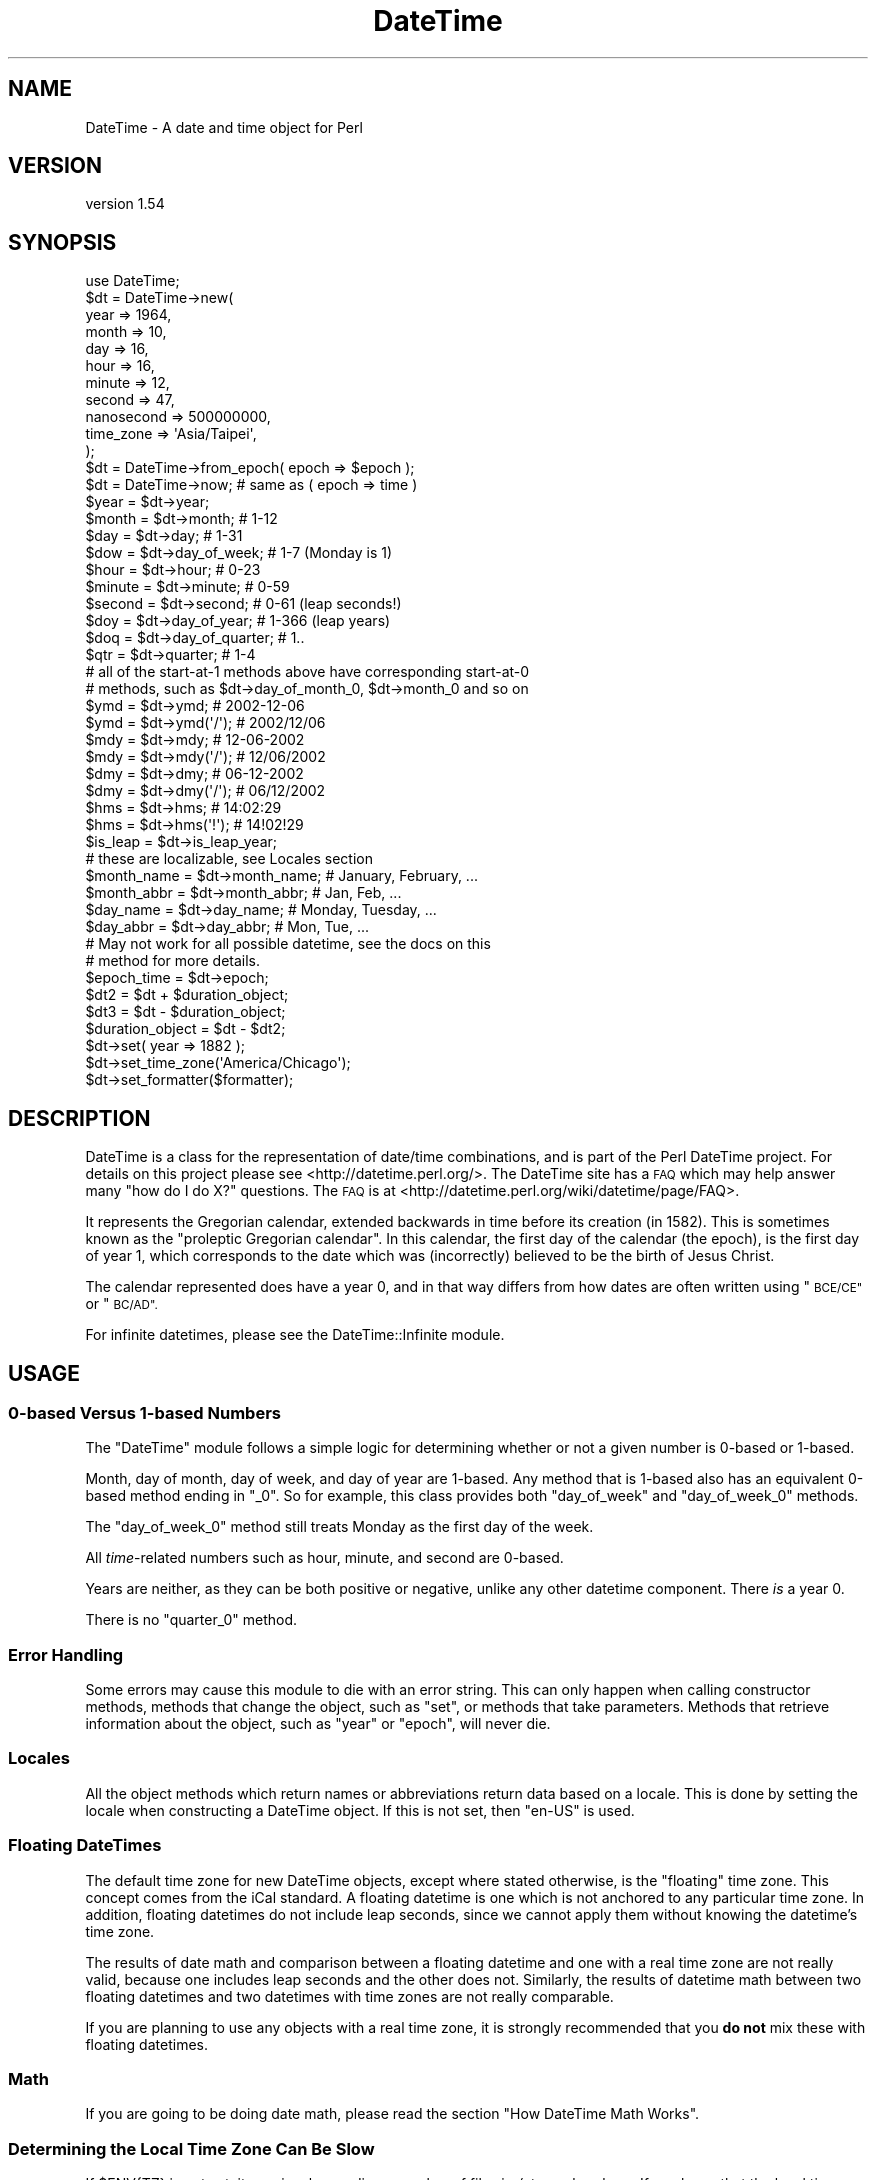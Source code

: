 .\" Automatically generated by Pod::Man 4.11 (Pod::Simple 3.35)
.\"
.\" Standard preamble:
.\" ========================================================================
.de Sp \" Vertical space (when we can't use .PP)
.if t .sp .5v
.if n .sp
..
.de Vb \" Begin verbatim text
.ft CW
.nf
.ne \\$1
..
.de Ve \" End verbatim text
.ft R
.fi
..
.\" Set up some character translations and predefined strings.  \*(-- will
.\" give an unbreakable dash, \*(PI will give pi, \*(L" will give a left
.\" double quote, and \*(R" will give a right double quote.  \*(C+ will
.\" give a nicer C++.  Capital omega is used to do unbreakable dashes and
.\" therefore won't be available.  \*(C` and \*(C' expand to `' in nroff,
.\" nothing in troff, for use with C<>.
.tr \(*W-
.ds C+ C\v'-.1v'\h'-1p'\s-2+\h'-1p'+\s0\v'.1v'\h'-1p'
.ie n \{\
.    ds -- \(*W-
.    ds PI pi
.    if (\n(.H=4u)&(1m=24u) .ds -- \(*W\h'-12u'\(*W\h'-12u'-\" diablo 10 pitch
.    if (\n(.H=4u)&(1m=20u) .ds -- \(*W\h'-12u'\(*W\h'-8u'-\"  diablo 12 pitch
.    ds L" ""
.    ds R" ""
.    ds C` ""
.    ds C' ""
'br\}
.el\{\
.    ds -- \|\(em\|
.    ds PI \(*p
.    ds L" ``
.    ds R" ''
.    ds C`
.    ds C'
'br\}
.\"
.\" Escape single quotes in literal strings from groff's Unicode transform.
.ie \n(.g .ds Aq \(aq
.el       .ds Aq '
.\"
.\" If the F register is >0, we'll generate index entries on stderr for
.\" titles (.TH), headers (.SH), subsections (.SS), items (.Ip), and index
.\" entries marked with X<> in POD.  Of course, you'll have to process the
.\" output yourself in some meaningful fashion.
.\"
.\" Avoid warning from groff about undefined register 'F'.
.de IX
..
.nr rF 0
.if \n(.g .if rF .nr rF 1
.if (\n(rF:(\n(.g==0)) \{\
.    if \nF \{\
.        de IX
.        tm Index:\\$1\t\\n%\t"\\$2"
..
.        if !\nF==2 \{\
.            nr % 0
.            nr F 2
.        \}
.    \}
.\}
.rr rF
.\" ========================================================================
.\"
.IX Title "DateTime 3pm"
.TH DateTime 3pm "2020-12-04" "perl v5.30.0" "User Contributed Perl Documentation"
.\" For nroff, turn off justification.  Always turn off hyphenation; it makes
.\" way too many mistakes in technical documents.
.if n .ad l
.nh
.SH "NAME"
DateTime \- A date and time object for Perl
.SH "VERSION"
.IX Header "VERSION"
version 1.54
.SH "SYNOPSIS"
.IX Header "SYNOPSIS"
.Vb 1
\&    use DateTime;
\&
\&    $dt = DateTime\->new(
\&        year       => 1964,
\&        month      => 10,
\&        day        => 16,
\&        hour       => 16,
\&        minute     => 12,
\&        second     => 47,
\&        nanosecond => 500000000,
\&        time_zone  => \*(AqAsia/Taipei\*(Aq,
\&    );
\&
\&    $dt = DateTime\->from_epoch( epoch => $epoch );
\&    $dt = DateTime\->now;    # same as ( epoch => time )
\&
\&    $year  = $dt\->year;
\&    $month = $dt\->month;        # 1\-12
\&
\&    $day = $dt\->day;            # 1\-31
\&
\&    $dow = $dt\->day_of_week;    # 1\-7 (Monday is 1)
\&
\&    $hour   = $dt\->hour;        # 0\-23
\&    $minute = $dt\->minute;      # 0\-59
\&
\&    $second = $dt\->second;      # 0\-61 (leap seconds!)
\&
\&    $doy = $dt\->day_of_year;    # 1\-366 (leap years)
\&
\&    $doq = $dt\->day_of_quarter; # 1..
\&
\&    $qtr = $dt\->quarter;        # 1\-4
\&
\&    # all of the start\-at\-1 methods above have corresponding start\-at\-0
\&    # methods, such as $dt\->day_of_month_0, $dt\->month_0 and so on
\&
\&    $ymd = $dt\->ymd;         # 2002\-12\-06
\&    $ymd = $dt\->ymd(\*(Aq/\*(Aq);    # 2002/12/06
\&
\&    $mdy = $dt\->mdy;         # 12\-06\-2002
\&    $mdy = $dt\->mdy(\*(Aq/\*(Aq);    # 12/06/2002
\&
\&    $dmy = $dt\->dmy;         # 06\-12\-2002
\&    $dmy = $dt\->dmy(\*(Aq/\*(Aq);    # 06/12/2002
\&
\&    $hms = $dt\->hms;         # 14:02:29
\&    $hms = $dt\->hms(\*(Aq!\*(Aq);    # 14!02!29
\&
\&    $is_leap = $dt\->is_leap_year;
\&
\&    # these are localizable, see Locales section
\&    $month_name = $dt\->month_name;    # January, February, ...
\&    $month_abbr = $dt\->month_abbr;    # Jan, Feb, ...
\&    $day_name   = $dt\->day_name;      # Monday, Tuesday, ...
\&    $day_abbr   = $dt\->day_abbr;      # Mon, Tue, ...
\&
\&    # May not work for all possible datetime, see the docs on this
\&    # method for more details.
\&    $epoch_time = $dt\->epoch;
\&
\&    $dt2 = $dt + $duration_object;
\&
\&    $dt3 = $dt \- $duration_object;
\&
\&    $duration_object = $dt \- $dt2;
\&
\&    $dt\->set( year => 1882 );
\&
\&    $dt\->set_time_zone(\*(AqAmerica/Chicago\*(Aq);
\&
\&    $dt\->set_formatter($formatter);
.Ve
.SH "DESCRIPTION"
.IX Header "DESCRIPTION"
DateTime is a class for the representation of date/time combinations,
and is part of the Perl DateTime project. For details on this project
please see <http://datetime.perl.org/>. The DateTime site has a \s-1FAQ\s0
which may help answer many \*(L"how do I do X?\*(R" questions. The \s-1FAQ\s0 is at
<http://datetime.perl.org/wiki/datetime/page/FAQ>.
.PP
It represents the Gregorian calendar, extended backwards in time
before its creation (in 1582). This is sometimes known as the
\&\*(L"proleptic Gregorian calendar\*(R". In this calendar, the first day of
the calendar (the epoch), is the first day of year 1, which
corresponds to the date which was (incorrectly) believed to be the
birth of Jesus Christ.
.PP
The calendar represented does have a year 0, and in that way differs
from how dates are often written using \*(L"\s-1BCE/CE\*(R"\s0 or \*(L"\s-1BC/AD\*(R".\s0
.PP
For infinite datetimes, please see the
DateTime::Infinite module.
.SH "USAGE"
.IX Header "USAGE"
.SS "0\-based Versus 1\-based Numbers"
.IX Subsection "0-based Versus 1-based Numbers"
The \f(CW\*(C`DateTime\*(C'\fR module follows a simple logic for determining whether or not a
given number is 0\-based or 1\-based.
.PP
Month, day of month, day of week, and day of year are 1\-based. Any
method that is 1\-based also has an equivalent 0\-based method ending in
\&\f(CW\*(C`_0\*(C'\fR. So for example, this class provides both \f(CW\*(C`day_of_week\*(C'\fR and
\&\f(CW\*(C`day_of_week_0\*(C'\fR methods.
.PP
The \f(CW\*(C`day_of_week_0\*(C'\fR method still treats Monday as the first day of
the week.
.PP
All \fItime\fR\-related numbers such as hour, minute, and second are
0\-based.
.PP
Years are neither, as they can be both positive or negative, unlike
any other datetime component. There \fIis\fR a year 0.
.PP
There is no \f(CW\*(C`quarter_0\*(C'\fR method.
.SS "Error Handling"
.IX Subsection "Error Handling"
Some errors may cause this module to die with an error string. This
can only happen when calling constructor methods, methods that change
the object, such as \f(CW\*(C`set\*(C'\fR, or methods that take parameters.
Methods that retrieve information about the object, such as \f(CW\*(C`year\*(C'\fR
or \f(CW\*(C`epoch\*(C'\fR, will never die.
.SS "Locales"
.IX Subsection "Locales"
All the object methods which return names or abbreviations return data based
on a locale. This is done by setting the locale when constructing a DateTime
object. If this is not set, then \f(CW"en\-US"\fR is used.
.SS "Floating DateTimes"
.IX Subsection "Floating DateTimes"
The default time zone for new DateTime objects, except where stated
otherwise, is the \*(L"floating\*(R" time zone. This concept comes from the
iCal standard. A floating datetime is one which is not anchored to
any particular time zone. In addition, floating datetimes do not
include leap seconds, since we cannot apply them without knowing the
datetime's time zone.
.PP
The results of date math and comparison between a floating datetime
and one with a real time zone are not really valid, because one
includes leap seconds and the other does not. Similarly, the results
of datetime math between two floating datetimes and two datetimes with
time zones are not really comparable.
.PP
If you are planning to use any objects with a real time zone, it is
strongly recommended that you \fBdo not\fR mix these with floating
datetimes.
.SS "Math"
.IX Subsection "Math"
If you are going to be doing date math, please read the section \*(L"How DateTime
Math Works\*(R".
.SS "Determining the Local Time Zone Can Be Slow"
.IX Subsection "Determining the Local Time Zone Can Be Slow"
If \f(CW$ENV{TZ}\fR is not set, it may involve reading a number of files in \fI/etc\fR
or elsewhere. If you know that the local time zone won't change while your
code is running, and you need to make many objects for the local time zone, it
is strongly recommended that you retrieve the local time zone once and cache
it:
.PP
.Vb 1
\&    our $App::LocalTZ = DateTime::TimeZone\->new( name => \*(Aqlocal\*(Aq );
\&
\&    # then everywhere else
\&
\&    my $dt = DateTime\->new( ..., time_zone => $App::LocalTZ );
.Ve
.PP
DateTime itself does not do this internally because local time zones can
change, and there's no good way to determine if it's changed without doing all
the work to look it up.
.SS "Far Future \s-1DST\s0"
.IX Subsection "Far Future DST"
Do not try to use named time zones (like \*(L"America/Chicago\*(R") with dates
very far in the future (thousands of years). The current
implementation of \f(CW\*(C`DateTime::TimeZone\*(C'\fR will use a huge amount of
memory calculating all the \s-1DST\s0 changes from now until the future
date. Use \s-1UTC\s0 or the floating time zone and you will be safe.
.SS "Globally Setting a Default Time Zone"
.IX Subsection "Globally Setting a Default Time Zone"
\&\fBWarning: This is very dangerous. Do this at your own risk!\fR
.PP
By default, \f(CW\*(C`DateTime\*(C'\fR uses either the floating time zone or \s-1UTC\s0 for newly
created objects, depending on the constructor.
.PP
You can force \f(CW\*(C`DateTime\*(C'\fR to use a different time zone by setting the
\&\f(CW\*(C`PERL_DATETIME_DEFAULT_TZ\*(C'\fR environment variable.
.PP
As noted above, this is very dangerous, as it affects all code that creates a
\&\f(CW\*(C`DateTime\*(C'\fR object, including modules from \s-1CPAN.\s0 If those modules expect the
normal default, then setting this can cause confusing breakage or subtly
broken data. Before setting this variable, you are strongly encouraged to
audit your \s-1CPAN\s0 dependencies to see how they use \f(CW\*(C`DateTime\*(C'\fR. Try running the
test suite for each dependency with this environment variable set before using
this in production.
.SS "Upper and Lower Bounds"
.IX Subsection "Upper and Lower Bounds"
Internally, dates are represented the number of days before or after
0001\-01\-01. This is stored as an integer, meaning that the upper and lower
bounds are based on your Perl's integer size (\f(CW$Config{ivsize}\fR).
.PP
The limit on 32\-bit systems is around 2^29 days, which gets you to year
(+/\-)1,469,903. On a 64\-bit system you get 2^62 days, to year
(+/\-)12,626,367,463,883,278 (12.626 quadrillion).
.SH "METHODS"
.IX Header "METHODS"
DateTime provides many methods. The documentation breaks them down into groups
based on what they do (constructor, accessors, modifiers, etc.).
.SS "Constructors"
.IX Subsection "Constructors"
All constructors can die when invalid parameters are given.
.PP
\fIWarnings\fR
.IX Subsection "Warnings"
.PP
Currently, constructors will warn if you try to create a far future DateTime
(year >= 5000) with any time zone besides floating or \s-1UTC.\s0 This can be very
slow if the time zone has future \s-1DST\s0 transitions that need to be
calculated. If the date is sufficiently far in the future this can be
\&\fIreally\fR slow (minutes).
.PP
All warnings from DateTime use the \f(CW\*(C`DateTime\*(C'\fR category and can be suppressed
with:
.PP
.Vb 1
\&    no warnings \*(AqDateTime\*(Aq;
.Ve
.PP
This warning may be removed in the future if DateTime::TimeZone is made
much faster.
.PP
\fIDateTime\->new( ... )\fR
.IX Subsection "DateTime->new( ... )"
.PP
.Vb 10
\&    my $dt = DateTime\->new(
\&        year       => 1966,
\&        month      => 10,
\&        day        => 25,
\&        hour       => 7,
\&        minute     => 15,
\&        second     => 47,
\&        nanosecond => 500000000,
\&        time_zone  => \*(AqAmerica/Chicago\*(Aq,
\&    );
.Ve
.PP
This class method accepts the following parameters:
.IP "\(bu" 4
year
.Sp
An integer year for the DateTime. This can be any integer number within the
valid range for your system (See \*(L"Upper and Lower Bounds\*(R"). This is
required.
.IP "\(bu" 4
month
.Sp
An integer from 1\-12. Defaults to 1.
.IP "\(bu" 4
day
.Sp
An integer from 1\-31. The value will be validated based on the month, to
prevent creating invalid dates like February 30. Defaults to 1.
.IP "\(bu" 4
hour
.Sp
An integer from 0\-23. Hour 0 is midnight at the beginning of the given date.
Defaults to 0.
.IP "\(bu" 4
minute
.Sp
An integer from 0\-59. Defaults to 0.
.IP "\(bu" 4
second
.Sp
An integer from 0\-61. Values of 60 or 61 are only allowed when the specified
date and time have a leap second. Defaults to 0.
.IP "\(bu" 4
nanosecond
.Sp
An integer that is greater than or equal to 0. If this number is greater than
1 billion, it will be normalized into the second value for the DateTime
object. Defaults to 0
.IP "\(bu" 4
locale
.Sp
A string containing a locale code, like \f(CW"en\-US"\fR or \f(CW"zh\-Hant\-TW"\fR, or an
object returned by \f(CW\*(C`DateTime::Locale\->load\*(C'\fR. See the DateTime::Locale
documentation for details. Defaults to the value of \f(CW\*(C`DateTime\->DefaultLocale\*(C'\fR, or \f(CW"en\-US"\fR if the class default has not been
set.
.IP "\(bu" 4
time_zone
.Sp
A string containing a time zone name like \*(L"America/Chicago\*(R" or a
DateTime::TimeZone object. Defaults to the value of
\&\f(CW$ENV{PERL_DATETIME_DEFAULT_TZ}\fR or \*(L"floating\*(R" if that env var is not
set. See \*(L"Globally Setting a Default Time Zone\*(R" for more details on that env
var (and why you should not use it).
.Sp
A string will simply be passed to the \f(CW\*(C`DateTime::TimeZone\->new\*(C'\fR method as
its \f(CW\*(C`name\*(C'\fR parameter. This string may be an Olson \s-1DB\s0 time zone name
(\*(L"America/Chicago\*(R"), an offset string (\*(L"+0630\*(R"), or the words \*(L"floating\*(R" or
\&\*(L"local\*(R". See the \f(CW\*(C`DateTime::TimeZone\*(C'\fR documentation for more details.
.IP "\(bu" 4
formatter
.Sp
An object or class name with a \f(CW\*(C`format_datetime\*(C'\fR method. This will be used to
stringify the DateTime object. This is optional. If it is not specified, then
stringification calls \f(CW\*(C`$self\->iso8601\*(C'\fR.
.PP
Invalid parameter types (like an array reference) will cause the constructor
to die.
.PP
Parsing Dates
.IX Subsection "Parsing Dates"
.PP
\&\fBThis module does not parse dates!\fR That means there is no
constructor to which you can pass things like \*(L"March 3, 1970 12:34\*(R".
.PP
Instead, take a look at the various
DateTime::Format::* <https://metacpan.org/search?q=datetime%3A%3Aformat>
modules on \s-1CPAN.\s0 These parse all sorts of different date formats, and you're
bound to find something that can handle your particular needs.
.PP
Ambiguous Local Times
.IX Subsection "Ambiguous Local Times"
.PP
Because of Daylight Saving Time, it is possible to specify a local
time that is ambiguous. For example, in the \s-1US\s0 in 2003, the
transition from to saving to standard time occurred on October 26, at
02:00:00 local time. The local clock changed from 01:59:59 (saving
time) to 01:00:00 (standard time). This means that the hour from
01:00:00 through 01:59:59 actually occurs twice, though the \s-1UTC\s0 time
continues to move forward.
.PP
If you specify an ambiguous time, then the latest \s-1UTC\s0 time is always
used, in effect always choosing standard time. In this case, you can
simply subtract an hour from the object in order to move to saving time,
for example:
.PP
.Vb 10
\&    # This object represent 01:30:00 standard time
\&    my $dt = DateTime\->new(
\&        year      => 2003,
\&        month     => 10,
\&        day       => 26,
\&        hour      => 1,
\&        minute    => 30,
\&        second    => 0,
\&        time_zone => \*(AqAmerica/Chicago\*(Aq,
\&    );
\&
\&    print $dt\->hms;    # prints 01:30:00
\&
\&    # Now the object represent 01:30:00 saving time
\&    $dt\->subtract( hours => 1 );
\&
\&    print $dt\->hms;    # still prints 01:30:00
.Ve
.PP
Alternately, you could create the object with the \s-1UTC\s0 time zone and
then call the \f(CW\*(C`set_time_zone\*(C'\fR method to change the time zone. This
is a good way to ensure that the time is not ambiguous.
.PP
Invalid Local Times
.IX Subsection "Invalid Local Times"
.PP
Another problem introduced by Daylight Saving Time is that certain
local times just do not exist. For example, in the \s-1US\s0 in 2003, the
transition from standard to saving time occurred on April 6, at the
change to 2:00:00 local time. The local clock changed from 01:59:59
(standard time) to 03:00:00 (saving time). This means that there is
no 02:00:00 through 02:59:59 on April 6!
.PP
Attempting to create an invalid time currently causes a fatal error.
.PP
\fIDateTime\->from_epoch( epoch => \f(CI$epoch\fI, ... )\fR
.IX Subsection "DateTime->from_epoch( epoch => $epoch, ... )"
.PP
This class method can be used to construct a new DateTime object from
an epoch time instead of components. Just as with the \f(CW\*(C`new\*(C'\fR
method, it accepts \f(CW\*(C`time_zone\*(C'\fR, \f(CW\*(C`locale\*(C'\fR, and \f(CW\*(C`formatter\*(C'\fR parameters.
.PP
If the epoch value is a non-integral value, it will be rounded to nearest
microsecond.
.PP
By default, the returned object will be in the \s-1UTC\s0 time zone.
.PP
\fIDateTime\->now( ... )\fR
.IX Subsection "DateTime->now( ... )"
.PP
This class method is equivalent to calling \f(CW\*(C`from_epoch\*(C'\fR with the
value returned from Perl's \f(CW\*(C`time\*(C'\fR function. Just as with the
\&\f(CW\*(C`new\*(C'\fR method, it accepts \f(CW\*(C`time_zone\*(C'\fR and \f(CW\*(C`locale\*(C'\fR parameters.
.PP
By default, the returned object will be in the \s-1UTC\s0 time zone.
.PP
If you want sub-second resolution, use the DateTime::HiRes module's \f(CW\*(C`DateTime::HiRes\->now\*(C'\fR method instead.
.PP
\fIDateTime\->today( ... )\fR
.IX Subsection "DateTime->today( ... )"
.PP
This class method is equivalent to:
.PP
.Vb 1
\&    DateTime\->now(@_)\->truncate( to => \*(Aqday\*(Aq );
.Ve
.PP
\fIDateTime\->last_day_of_month( ... )\fR
.IX Subsection "DateTime->last_day_of_month( ... )"
.PP
This constructor takes the same arguments as can be given to the
\&\f(CW\*(C`new\*(C'\fR method, except for \f(CW\*(C`day\*(C'\fR. Additionally, both \f(CW\*(C`year\*(C'\fR and
\&\f(CW\*(C`month\*(C'\fR are required.
.PP
\fIDateTime\->from_day_of_year( ... )\fR
.IX Subsection "DateTime->from_day_of_year( ... )"
.PP
This constructor takes the same arguments as can be given to the
\&\f(CW\*(C`new\*(C'\fR method, except that it does not accept a \f(CW\*(C`month\*(C'\fR or \f(CW\*(C`day\*(C'\fR
argument. Instead, it requires both \f(CW\*(C`year\*(C'\fR and \f(CW\*(C`day_of_year\*(C'\fR. The
day of year must be between 1 and 366, and 366 is only allowed for
leap years.
.PP
\fIDateTime\->from_object( object => \f(CI$object\fI, ... )\fR
.IX Subsection "DateTime->from_object( object => $object, ... )"
.PP
This class method can be used to construct a new DateTime object from
any object that implements the \f(CW\*(C`utc_rd_values\*(C'\fR method. All
\&\f(CW\*(C`DateTime::Calendar\*(C'\fR modules must implement this method in order to
provide cross-calendar compatibility. This method accepts a
\&\f(CW\*(C`locale\*(C'\fR and \f(CW\*(C`formatter\*(C'\fR parameter
.PP
If the object passed to this method has a \f(CW\*(C`time_zone\*(C'\fR method, that is used to
set the time zone of the newly created \f(CW\*(C`DateTime\*(C'\fR object.
.PP
Otherwise, the returned object will be in the floating time zone.
.PP
\fI\f(CI$dt\fI\->clone\fR
.IX Subsection "$dt->clone"
.PP
This object method returns a new object that is replica of the object
upon which the method is called.
.ie n .SS """Get"" Methods"
.el .SS "``Get'' Methods"
.IX Subsection "Get Methods"
This class has many methods for retrieving information about an
object.
.PP
\fI\f(CI$dt\fI\->year\fR
.IX Subsection "$dt->year"
.PP
Returns the year.
.PP
\fI\f(CI$dt\fI\->ce_year\fR
.IX Subsection "$dt->ce_year"
.PP
Returns the year according to the \s-1BCE/CE\s0 numbering system. The year
before year 1 in this system is year \-1, aka \*(L"1 \s-1BCE\*(R".\s0
.PP
\fI\f(CI$dt\fI\->era_name\fR
.IX Subsection "$dt->era_name"
.PP
Returns the long name of the current era, something like \*(L"Before
Christ\*(R". See the \*(L"Locales\*(R" section for more details.
.PP
\fI\f(CI$dt\fI\->era_abbr\fR
.IX Subsection "$dt->era_abbr"
.PP
Returns the abbreviated name of the current era, something like \*(L"\s-1BC\*(R".\s0
See the \*(L"Locales\*(R" section for more details.
.PP
\fI\f(CI$dt\fI\->christian_era\fR
.IX Subsection "$dt->christian_era"
.PP
Returns a string, either \*(L"\s-1BC\*(R"\s0 or \*(L"\s-1AD\*(R",\s0 according to the year.
.PP
\fI\f(CI$dt\fI\->secular_era\fR
.IX Subsection "$dt->secular_era"
.PP
Returns a string, either \*(L"\s-1BCE\*(R"\s0 or \*(L"\s-1CE\*(R",\s0 according to the year.
.PP
\fI\f(CI$dt\fI\->year_with_era\fR
.IX Subsection "$dt->year_with_era"
.PP
Returns a string containing the year immediately followed by the appropriate
era abbreviation, based on the object's locale. The year is the absolute value
of \f(CW\*(C`ce_year\*(C'\fR, so that year 1 is \*(L"1\*(R" and year 0 is \*(L"1BC\*(R". See the \*(L"Locales\*(R"
section for more details.
.PP
\fI\f(CI$dt\fI\->year_with_christian_era\fR
.IX Subsection "$dt->year_with_christian_era"
.PP
Like \f(CW\*(C`year_with_era\*(C'\fR, but uses the \f(CW\*(C`christian_era\*(C'\fR method to get the era
name.
.PP
\fI\f(CI$dt\fI\->year_with_secular_era\fR
.IX Subsection "$dt->year_with_secular_era"
.PP
Like \f(CW\*(C`year_with_era\*(C'\fR, but uses the \f(CW\*(C`secular_era\*(C'\fR method to get the
era name.
.PP
\fI\f(CI$dt\fI\->month\fR
.IX Subsection "$dt->month"
.PP
Returns the month of the year, from 1..12.
.PP
Also available as \f(CW\*(C`$dt\->mon\*(C'\fR.
.PP
\fI\f(CI$dt\fI\->month_name\fR
.IX Subsection "$dt->month_name"
.PP
Returns the name of the current month. See the \*(L"Locales\*(R" section for more
details.
.PP
\fI\f(CI$dt\fI\->month_abbr\fR
.IX Subsection "$dt->month_abbr"
.PP
Returns the abbreviated name of the current month. See the \*(L"Locales\*(R" section
for more details.
.PP
\fI\f(CI$dt\fI\->day\fR
.IX Subsection "$dt->day"
.PP
Returns the day of the month, from 1..31.
.PP
Also available as \f(CW\*(C`$dt\->mday\*(C'\fR and \f(CW\*(C`$dt\->day_of_month\*(C'\fR.
.PP
\fI\f(CI$dt\fI\->day_of_week\fR
.IX Subsection "$dt->day_of_week"
.PP
Returns the day of the week as a number, from 1..7, with 1 being
Monday and 7 being Sunday.
.PP
Also available as \f(CW\*(C`$dt\->wday\*(C'\fR and \f(CW\*(C`$dt\->dow\*(C'\fR.
.PP
\fI\f(CI$dt\fI\->local_day_of_week\fR
.IX Subsection "$dt->local_day_of_week"
.PP
Returns the day of the week as a number, from 1..7. The day corresponding to 1
will vary based on the locale. See the \*(L"Locales\*(R" section for more details.
.PP
\fI\f(CI$dt\fI\->day_name\fR
.IX Subsection "$dt->day_name"
.PP
Returns the name of the current day of the week. See the \*(L"Locales\*(R" section
for more details.
.PP
\fI\f(CI$dt\fI\->day_abbr\fR
.IX Subsection "$dt->day_abbr"
.PP
Returns the abbreviated name of the current day of the week. See the
\&\*(L"Locales\*(R" section for more details.
.PP
\fI\f(CI$dt\fI\->day_of_year\fR
.IX Subsection "$dt->day_of_year"
.PP
Returns the day of the year.
.PP
Also available as \f(CW\*(C`$dt\->doy\*(C'\fR.
.PP
\fI\f(CI$dt\fI\->quarter\fR
.IX Subsection "$dt->quarter"
.PP
Returns the quarter of the year, from 1..4.
.PP
\fI\f(CI$dt\fI\->quarter_name\fR
.IX Subsection "$dt->quarter_name"
.PP
Returns the name of the current quarter. See the \*(L"Locales\*(R" section for more
details.
.PP
\fI\f(CI$dt\fI\->quarter_abbr\fR
.IX Subsection "$dt->quarter_abbr"
.PP
Returns the abbreviated name of the current quarter. See the \*(L"Locales\*(R"
section for more details.
.PP
\fI\f(CI$dt\fI\->day_of_quarter\fR
.IX Subsection "$dt->day_of_quarter"
.PP
Returns the day of the quarter.
.PP
Also available as \f(CW\*(C`$dt\->doq\*(C'\fR.
.PP
\fI\f(CI$dt\fI\->weekday_of_month\fR
.IX Subsection "$dt->weekday_of_month"
.PP
Returns a number from 1..5 indicating which week day of the month this
is. For example, June 9, 2003 is the second Monday of the month, and
so this method returns 2 for that date.
.PP
\fI\f(CI$dt\fI\->ymd($optional_separator), \f(CI$dt\fI\->mdy(...), \f(CI$dt\fI\->dmy(...)\fR
.IX Subsection "$dt->ymd($optional_separator), $dt->mdy(...), $dt->dmy(...)"
.PP
Each method returns the year, month, and day, in the order indicated
by the method name. Years are zero-padded to four digits. Months and
days are 0\-padded to two digits.
.PP
By default, the values are separated by a dash (\-), but this can be
overridden by passing a value to the method.
.PP
The \f(CW\*(C`$dt\->ymd\*(C'\fR method is also available as \f(CW\*(C`$dt\->date\*(C'\fR.
.PP
\fI\f(CI$dt\fI\->hour\fR
.IX Subsection "$dt->hour"
.PP
Returns the hour of the day, from 0..23.
.PP
\fI\f(CI$dt\fI\->hour_1\fR
.IX Subsection "$dt->hour_1"
.PP
Returns the hour of the day, from 1..24.
.PP
\fI\f(CI$dt\fI\->hour_12\fR
.IX Subsection "$dt->hour_12"
.PP
Returns the hour of the day, from 1..12.
.PP
\fI\f(CI$dt\fI\->hour_12_0\fR
.IX Subsection "$dt->hour_12_0"
.PP
Returns the hour of the day, from 0..11.
.PP
\fI\f(CI$dt\fI\->am_or_pm\fR
.IX Subsection "$dt->am_or_pm"
.PP
Returns the appropriate localized abbreviation, depending on the
current hour.
.PP
\fI\f(CI$dt\fI\->minute\fR
.IX Subsection "$dt->minute"
.PP
Returns the minute of the hour, from 0..59.
.PP
Also available as \f(CW\*(C`$dt\->min\*(C'\fR.
.PP
\fI\f(CI$dt\fI\->second\fR
.IX Subsection "$dt->second"
.PP
Returns the second, from 0..61. The values 60 and 61 are used for
leap seconds.
.PP
Also available as \f(CW\*(C`$dt\->sec\*(C'\fR.
.PP
\fI\f(CI$dt\fI\->fractional_second\fR
.IX Subsection "$dt->fractional_second"
.PP
Returns the second, as a real number from 0.0 until 61.999999999
.PP
The values 60 and 61 are used for leap seconds.
.PP
\fI\f(CI$dt\fI\->millisecond\fR
.IX Subsection "$dt->millisecond"
.PP
Returns the fractional part of the second as milliseconds (1E\-3 seconds).
.PP
Half a second is 500 milliseconds.
.PP
This value will always be rounded down to the nearest integer.
.PP
\fI\f(CI$dt\fI\->microsecond\fR
.IX Subsection "$dt->microsecond"
.PP
Returns the fractional part of the second as microseconds (1E\-6
seconds).
.PP
Half a second is 500,000 microseconds.
.PP
This value will always be rounded down to the nearest integer.
.PP
\fI\f(CI$dt\fI\->nanosecond\fR
.IX Subsection "$dt->nanosecond"
.PP
Returns the fractional part of the second as nanoseconds (1E\-9 seconds).
.PP
.Vb 1
\& Half a second is 500,000,000 nanoseconds.
.Ve
.PP
\fI\f(CI$dt\fI\->hms($optional_separator)\fR
.IX Subsection "$dt->hms($optional_separator)"
.PP
Returns the hour, minute, and second, all zero-padded to two digits.
If no separator is specified, a colon (:) is used by default.
.PP
Also available as \f(CW\*(C`$dt\->time\*(C'\fR.
.PP
\fI\f(CI$dt\fI\->datetime($optional_separator)\fR
.IX Subsection "$dt->datetime($optional_separator)"
.PP
This method is equivalent to:
.PP
.Vb 1
\&    $dt\->ymd(\*(Aq\-\*(Aq) . \*(AqT\*(Aq . $dt\->hms(\*(Aq:\*(Aq)
.Ve
.PP
The \f(CW$optional_separator\fR parameter allows you to override the separator
between the date and time, for e.g. \f(CW\*(C`$dt\->datetime(q{ })\*(C'\fR.
.PP
This method is also available as \f(CW\*(C`$dt\->iso8601\*(C'\fR, but it's not really a
very good \s-1ISO8601\s0 format, as it lacks a time zone. If called as \f(CW\*(C`$dt\->iso8601\*(C'\fR you cannot change the separator, as \s-1ISO8601\s0 specifies that \*(L"T\*(R"
must be used to separate them.
.PP
\fI\f(CI$dt\fI\->rfc3339\fR
.IX Subsection "$dt->rfc3339"
.PP
This formats a datetime in \s-1RFC3339\s0 format. This is the same as \f(CW\*(C`$dt\->datetime\*(C'\fR with an added offset at the end of the string except if the
time zone is the floating time zone.
.PP
If the offset is '+00:00' then this is represented as 'Z'. Otherwise the
offset is formatted with a leading sign (+/\-) and a colon separated numeric
offset with hours and minutes. If the offset has a non-zero seconds component,
that is also included.
.PP
\fI\f(CI$dt\fI\->stringify\fR
.IX Subsection "$dt->stringify"
.PP
This method returns a stringified version of the object. It is also how
stringification overloading is implemented. If the object has a formatter,
then its \f(CW\*(C`format_datetime\*(C'\fR method is used to produce a string. Otherwise,
this method calls \f(CW\*(C`$dt\->iso8601\*(C'\fR to produce a string. See \*(L"Formatters
And Stringification\*(R" for details.
.PP
\fI\f(CI$dt\fI\->is_leap_year\fR
.IX Subsection "$dt->is_leap_year"
.PP
This method returns a boolean value indicating whether or not the datetime
object is in a leap year.
.PP
\fI\f(CI$dt\fI\->is_last_day_of_month\fR
.IX Subsection "$dt->is_last_day_of_month"
.PP
This method returns a boolean value indicating whether or not the datetime
object is the last day of the month.
.PP
\fI\f(CI$dt\fI\->is_last_day_of_quarter\fR
.IX Subsection "$dt->is_last_day_of_quarter"
.PP
This method returns a boolean value indicating whether or not the datetime
object is the last day of the quarter.
.PP
\fI\f(CI$dt\fI\->is_last_day_of_year\fR
.IX Subsection "$dt->is_last_day_of_year"
.PP
This method returns a boolean value indicating whether or not the datetime
object is the last day of the year.
.PP
\fI\f(CI$dt\fI\->month_length\fR
.IX Subsection "$dt->month_length"
.PP
This method returns the number of days in the current month.
.PP
\fI\f(CI$dt\fI\->quarter_length\fR
.IX Subsection "$dt->quarter_length"
.PP
This method returns the number of days in the current quarter.
.PP
\fI\f(CI$dt\fI\->year_length\fR
.IX Subsection "$dt->year_length"
.PP
This method returns the number of days in the current year.
.PP
\fI\f(CI$dt\fI\->week\fR
.IX Subsection "$dt->week"
.PP
.Vb 1
\&   my ( $week_year, $week_number ) = $dt\->week;
.Ve
.PP
Returns information about the calendar week for the date. The values returned
by this method are also available separately through the \f(CW\*(C`$dt\->week_year\*(C'\fR
and \f(CW\*(C`$dt\->week_number\*(C'\fR methods.
.PP
The first week of the year is defined by \s-1ISO\s0 as the one which contains
the fourth day of January, which is equivalent to saying that it's the
first week to overlap the new year by at least four days.
.PP
Typically the week year will be the same as the year that the object
is in, but dates at the very beginning of a calendar year often end up
in the last week of the prior year, and similarly, the final few days
of the year may be placed in the first week of the next year.
.PP
\fI\f(CI$dt\fI\->week_year\fR
.IX Subsection "$dt->week_year"
.PP
Returns the year of the week. See \f(CW\*(C`$dt\->week\*(C'\fR for details.
.PP
\fI\f(CI$dt\fI\->week_number\fR
.IX Subsection "$dt->week_number"
.PP
Returns the week of the year, from 1..53. See \f(CW\*(C`$dt\->week\*(C'\fR for details.
.PP
\fI\f(CI$dt\fI\->week_of_month\fR
.IX Subsection "$dt->week_of_month"
.PP
The week of the month, from 0..5. The first week of the month is the
first week that contains a Thursday. This is based on the \s-1ICU\s0
definition of week of month, and correlates to the \s-1ISO8601\s0 week of
year definition. A day in the week \fIbefore\fR the week with the first
Thursday will be week 0.
.PP
\fI\f(CI$dt\fI\->jd, \f(CI$dt\fI\->mjd\fR
.IX Subsection "$dt->jd, $dt->mjd"
.PP
These return the Julian Day and Modified Julian Day, respectively.
The value returned is a floating point number. The fractional portion
of the number represents the time portion of the datetime.
.PP
The Julian Day is a count of days since the beginning of the Julian Period,
which starts with day 0 at noon on January 1, \-4712.
.PP
The Modified Julian Day is a count of days since midnight on November 17,
1858.
.PP
These methods always refer to the local time, so the Julian Day is the same
for a given datetime regardless of its time zone. Or in other words,
2020\-12\-04T13:01:57 in \*(L"America/Chicago\*(R" has the same Julian Day as
2020\-12\-04T13:01:57 in \*(L"Asia/Taipei\*(R".
.PP
\fI\f(CI$dt\fI\->time_zone\fR
.IX Subsection "$dt->time_zone"
.PP
This returns the DateTime::TimeZone object for the datetime object.
.PP
\fI\f(CI$dt\fI\->offset\fR
.IX Subsection "$dt->offset"
.PP
This returns the offset from \s-1UTC,\s0 in seconds, of the datetime object's time
zone.
.PP
\fI\f(CI$dt\fI\->is_dst\fR
.IX Subsection "$dt->is_dst"
.PP
Returns a boolean indicating whether or not the datetime's time zone is
currently in Daylight Saving Time or not.
.PP
\fI\f(CI$dt\fI\->time_zone_long_name\fR
.IX Subsection "$dt->time_zone_long_name"
.PP
This is a shortcut for \f(CW\*(C`$dt\->time_zone\->name\*(C'\fR. It's provided so
that one can use \*(L"%{time_zone_long_name}\*(R" as a strftime format
specifier.
.PP
\fI\f(CI$dt\fI\->time_zone_short_name\fR
.IX Subsection "$dt->time_zone_short_name"
.PP
This method returns the time zone abbreviation for the current time zone, such
as \*(L"\s-1PST\*(R"\s0 or \*(L"\s-1GMT\*(R".\s0 These names are \fBnot\fR definitive, and should not be used
in any application intended for general use by users around the world. That's
because it's possible for multiple time zones to have the same abbreviation.
.PP
\fI\f(CI$dt\fI\->strftime( \f(CI$format\fI, ... )\fR
.IX Subsection "$dt->strftime( $format, ... )"
.PP
This method implements functionality similar to the \f(CW\*(C`strftime\*(C'\fR
method in C. However, if given multiple format strings, then it will
return multiple scalars, one for each format string.
.PP
See the \*(L"strftime Patterns\*(R" section for a list of all possible
strftime patterns.
.PP
If you give a pattern that doesn't exist, then it is simply treated as
text.
.PP
Note that any deviation from the \s-1POSIX\s0 standard is probably a bug. DateTime
should match the output of \f(CW\*(C`POSIX::strftime\*(C'\fR for any given pattern.
.PP
\fI\f(CI$dt\fI\->format_cldr( \f(CI$format\fI, ... )\fR
.IX Subsection "$dt->format_cldr( $format, ... )"
.PP
This method implements formatting based on the \s-1CLDR\s0 date patterns. If
given multiple format strings, then it will return multiple scalars,
one for each format string.
.PP
See the \*(L"\s-1CLDR\s0 Patterns\*(R" section for a list of all possible \s-1CLDR\s0
patterns.
.PP
If you give a pattern that doesn't exist, then it is simply treated as
text.
.PP
\fI\f(CI$dt\fI\->epoch\fR
.IX Subsection "$dt->epoch"
.PP
Returns the \s-1UTC\s0 epoch value for the datetime object. Datetimes before the
start of the epoch will be returned as a negative number.
.PP
The return value from this method is always an integer number of seconds.
.PP
Since the epoch does not account for leap seconds, the epoch time for
1972\-12\-31T23:59:60 (\s-1UTC\s0) is exactly the same as that for
1973\-01\-01T00:00:00.
.PP
\fI\f(CI$dt\fI\->hires_epoch\fR
.IX Subsection "$dt->hires_epoch"
.PP
Returns the epoch as a floating point number. The floating point
portion of the value represents the nanosecond value of the object.
This method is provided for compatibility with the \f(CW\*(C`Time::HiRes\*(C'\fR
module.
.PP
Note that this method suffers from the imprecision of floating point numbers,
and the result may end up rounded to an arbitrary degree depending on your
platform.
.PP
.Vb 2
\&    my $dt = DateTime\->new( year => 2012, nanosecond => 4 );
\&    say $dt\->hires_epoch;
.Ve
.PP
On my system, this simply prints \f(CW1325376000\fR because adding \f(CW0.000000004\fR
to \f(CW1325376000\fR returns \f(CW1325376000\fR.
.PP
\fI\f(CI$dt\fI\->is_finite, \f(CI$dt\fI\->is_infinite\fR
.IX Subsection "$dt->is_finite, $dt->is_infinite"
.PP
These methods allow you to distinguish normal datetime objects from infinite
ones. Infinite datetime objects are documented in DateTime::Infinite.
.PP
\fI\f(CI$dt\fI\->utc_rd_values\fR
.IX Subsection "$dt->utc_rd_values"
.PP
Returns the current \s-1UTC\s0 Rata Die days, seconds, and nanoseconds as a
three element list. This exists primarily to allow other calendar
modules to create objects based on the values provided by this object.
.PP
\fI\f(CI$dt\fI\->local_rd_values\fR
.IX Subsection "$dt->local_rd_values"
.PP
Returns the current local Rata Die days, seconds, and nanoseconds as a
three element list. This exists for the benefit of other modules
which might want to use this information for date math, such as
DateTime::Event::Recurrence.
.PP
\fI\f(CI$dt\fI\->leap_seconds\fR
.IX Subsection "$dt->leap_seconds"
.PP
Returns the number of leap seconds that have happened up to the
datetime represented by the object. For floating datetimes, this
always returns 0.
.PP
\fI\f(CI$dt\fI\->utc_rd_as_seconds\fR
.IX Subsection "$dt->utc_rd_as_seconds"
.PP
Returns the current \s-1UTC\s0 Rata Die days and seconds purely as seconds.
This number ignores any fractional seconds stored in the object,
as well as leap seconds.
.PP
\fI\f(CI$dt\fI\->locale\fR
.IX Subsection "$dt->locale"
.PP
Returns the datetime's DateTime::Locale object.
.PP
\fI\f(CI$dt\fI\->formatter\fR
.IX Subsection "$dt->formatter"
.PP
Returns the current formatter object or class. See \*(L"Formatters And
Stringification\*(R" for details.
.ie n .SS """Set"" Methods"
.el .SS "``Set'' Methods"
.IX Subsection "Set Methods"
The remaining methods provided by \f(CW\*(C`DateTime\*(C'\fR, except where otherwise
specified, return the object itself, thus making method chaining possible. For
example:
.PP
.Vb 1
\&    my $dt = DateTime\->now\->set_time_zone( \*(AqAustralia/Sydney\*(Aq );
\&
\&    my $first = DateTime
\&                    \->last_day_of_month( year => 2003, month => 3 )
\&                    \->add( days => 1 )
\&                    \->subtract( seconds => 1 );
.Ve
.PP
\fI\f(CI$dt\fI\->set( .. )\fR
.IX Subsection "$dt->set( .. )"
.PP
This method can be used to change the local components of a date time. This
method accepts any parameter allowed by the \f(CW\*(C`new\*(C'\fR method except for
\&\f(CW\*(C`locale\*(C'\fR or \f(CW\*(C`time_zone\*(C'\fR. Use \f(CW\*(C`set_locale\*(C'\fR and \f(CW\*(C`set_time_zone\*(C'\fR for those
instead.
.PP
This method performs parameter validation just like the \f(CW\*(C`new\*(C'\fR method.
.PP
\&\fBDo not use this method to do date math. Use the \f(CB\*(C`add\*(C'\fB and \f(CB\*(C`subtract\*(C'\fB
methods instead.\fR
.PP
\fI\f(CI$dt\fI\->set_year, \f(CI$dt\fI\->set_month, etc.\fR
.IX Subsection "$dt->set_year, $dt->set_month, etc."
.PP
DateTime has a \f(CW\*(C`set_*\*(C'\fR method for every item that can be passed to the
constructor:
.IP "\(bu" 4
\&\f(CW$dt\fR\->set_year
.IP "\(bu" 4
\&\f(CW$dt\fR\->set_month
.IP "\(bu" 4
\&\f(CW$dt\fR\->set_day
.IP "\(bu" 4
\&\f(CW$dt\fR\->set_hour
.IP "\(bu" 4
\&\f(CW$dt\fR\->set_minute
.IP "\(bu" 4
\&\f(CW$dt\fR\->set_second
.IP "\(bu" 4
\&\f(CW$dt\fR\->set_nanosecond
.PP
These are shortcuts to calling \f(CW\*(C`set\*(C'\fR with a single key. They all
take a single parameter.
.PP
\fI\f(CI$dt\fI\->truncate( to => ... )\fR
.IX Subsection "$dt->truncate( to => ... )"
.PP
This method allows you to reset some of the local time components in the
object to their \*(L"zero\*(R" values. The \f(CW\*(C`to\*(C'\fR parameter is used to specify which
values to truncate, and it may be one of \f(CW"year"\fR, \f(CW"quarter"\fR, \f(CW"month"\fR,
\&\f(CW"week"\fR, \f(CW"local_week"\fR, \f(CW"day"\fR, \f(CW"hour"\fR, \f(CW"minute"\fR, or \f(CW"second"\fR.
.PP
For example, if \f(CW"month"\fR is specified, then the local day becomes 1, and the
hour, minute, and second all become 0.
.PP
If \f(CW"week"\fR is given, then the datetime is set to the Monday of the week in
which it occurs, and the time components are all set to 0. If you truncate to
\&\f(CW"local_week"\fR, then the first day of the week is locale-dependent. For
example, in the \f(CW"en\-US"\fR locale, the first day of the week is Sunday.
.PP
\fI\f(CI$dt\fI\->set_locale($locale)\fR
.IX Subsection "$dt->set_locale($locale)"
.PP
Sets the object's locale. You can provide either a locale code like \f(CW"en\-US"\fR
or an object returned by \f(CW\*(C`DateTime::Locale\->load\*(C'\fR.
.PP
\fI\f(CI$dt\fI\->set_time_zone($tz)\fR
.IX Subsection "$dt->set_time_zone($tz)"
.PP
This method accepts either a time zone object or a string that can be passed
as the \f(CW\*(C`name\*(C'\fR parameter to \f(CW\*(C`DateTime::TimeZone\->new\*(C'\fR. If the new time
zone's offset is different from the old time zone, then the \fIlocal\fR time is
adjusted accordingly.
.PP
For example:
.PP
.Vb 8
\&    my $dt = DateTime\->new(
\&        year      => 2000,
\&        month     => 5,
\&        day       => 10,
\&        hour      => 15,
\&        minute    => 15,
\&        time_zone => \*(AqAmerica/Los_Angeles\*(Aq,
\&    );
\&
\&    print $dt\->hour;    # prints 15
\&
\&    $dt\->set_time_zone(\*(AqAmerica/Chicago\*(Aq);
\&
\&    print $dt\->hour;    # prints 17
.Ve
.PP
If the old time zone was a floating time zone, then no adjustments to
the local time are made, except to account for leap seconds. If the
new time zone is floating, then the \fI\s-1UTC\s0\fR time is adjusted in order
to leave the local time untouched.
.PP
Fans of Tsai Ming-Liang's films will be happy to know that this does
work:
.PP
.Vb 2
\&    my $dt = DateTime\->now( time_zone => \*(AqAsia/Taipei\*(Aq );
\&    $dt\->set_time_zone(\*(AqEurope/Paris\*(Aq);
.Ve
.PP
Yes, now we can know \*(L"ni3 na4 bian1 ji2 dian3?\*(R"
.PP
\fI\f(CI$dt\fI\->set_formatter($formatter)\fR
.IX Subsection "$dt->set_formatter($formatter)"
.PP
Sets the formatter for the object. See \*(L"Formatters And Stringification\*(R" for
details.
.PP
You can set this to \f(CW\*(C`undef\*(C'\fR to revert to the default formatter.
.SS "Math Methods"
.IX Subsection "Math Methods"
Like the set methods, math related methods always return the object
itself, to allow for chaining:
.PP
.Vb 1
\&    $dt\->add( days => 1 )\->subtract( seconds => 1 );
.Ve
.PP
\fI\f(CI$dt\fI\->duration_class\fR
.IX Subsection "$dt->duration_class"
.PP
This returns \f(CW"DateTime::Duration"\fR, but exists so that
a subclass of \f(CW\*(C`DateTime\*(C'\fR can provide a different value.
.PP
\fI\f(CI$dt\fI\->add_duration($duration_object)\fR
.IX Subsection "$dt->add_duration($duration_object)"
.PP
This method adds a DateTime::Duration to the current datetime. See the
DateTime::Duration docs for more details.
.PP
\fI\f(CI$dt\fI\->add( parameters for DateTime::Duration )\fR
.IX Subsection "$dt->add( parameters for DateTime::Duration )"
.PP
This method is syntactic sugar around the \f(CW\*(C`$dt\->add_duration\*(C'\fR method. It
simply creates a new DateTime::Duration object using the parameters given,
and then calls the \f(CW\*(C`$dt\->add_duration\*(C'\fR method.
.PP
\fI\f(CI$dt\fI\->add($duration_object)\fR
.IX Subsection "$dt->add($duration_object)"
.PP
A synonym of \f(CW\*(C`$dt\->add_duration($duration_object)\*(C'\fR.
.PP
\fI\f(CI$dt\fI\->subtract_duration($duration_object)\fR
.IX Subsection "$dt->subtract_duration($duration_object)"
.PP
When given a DateTime::Duration object, this method simply calls \f(CW\*(C`$dur\->inverse\*(C'\fR on that object and passes that new duration to the \f(CW\*(C`$self\->add_duration\*(C'\fR method.
.PP
\fI\f(CI$dt\fI\->subtract( DateTime::Duration\->new parameters )\fR
.IX Subsection "$dt->subtract( DateTime::Duration->new parameters )"
.PP
Like \f(CW\*(C`$dt\->add\*(C'\fR, this is syntactic sugar for the \f(CW\*(C`$dt\->subtract_duration\*(C'\fR method.
.PP
\fI\f(CI$dt\fI\->subtract($duration_object)\fR
.IX Subsection "$dt->subtract($duration_object)"
.PP
A synonym of \f(CW\*(C`$dt\->subtract_duration($duration_object)\*(C'\fR.
.PP
\fI\f(CI$dt\fI\->subtract_datetime($datetime)\fR
.IX Subsection "$dt->subtract_datetime($datetime)"
.PP
This method returns a new DateTime::Duration object representing
the difference between the two dates. The duration is \fBrelative\fR to
the object from which \f(CW$datetime\fR is subtracted. For example:
.PP
.Vb 4
\&    2003\-03\-15 00:00:00.00000000
\& \-  2003\-02\-15 00:00:00.00000000
\& \-\-\-\-\-\-\-\-\-\-\-\-\-\-\-\-\-\-\-\-\-\-\-\-\-\-\-\-\-\-\-
\& = 1 month
.Ve
.PP
Note that this duration is not an absolute measure of the amount of
time between the two datetimes, because the length of a month varies,
as well as due to the presence of leap seconds.
.PP
The returned duration may have deltas for months, days, minutes,
seconds, and nanoseconds.
.PP
\fI\f(CI$dt\fI\->delta_md($datetime)\fR
.IX Subsection "$dt->delta_md($datetime)"
.PP
\fI\f(CI$dt\fI\->delta_days($datetime)\fR
.IX Subsection "$dt->delta_days($datetime)"
.PP
Each of these methods returns a new DateTime::Duration object representing
some portion of the difference between two datetimes.  The \f(CW\*(C`$dt\->delta_md\*(C'\fR method returns a duration which contains only the month and day portions of
the duration is represented. The \f(CW\*(C`$dt\->delta_days\*(C'\fR method returns a
duration which contains only days.
.PP
The \f(CW\*(C`$dt\->delta_md\*(C'\fR and \f(CW\*(C`$dt\->delta_days\*(C'\fR methods truncate the
duration so that any fractional portion of a day is ignored. Both of these
methods operate on the date portion of a datetime only, and so effectively
ignore the time zone.
.PP
Unlike the subtraction methods, \fBthese methods always return a positive (or
zero) duration\fR.
.PP
\fI\f(CI$dt\fI\->delta_ms($datetime)\fR
.IX Subsection "$dt->delta_ms($datetime)"
.PP
Returns a duration which contains only minutes and seconds. Any day and month
differences are converted to minutes and seconds. This method \fBalways returns
a positive (or zero) duration\fR.
.PP
\fI\f(CI$dt\fI\->subtract_datetime_absolute($datetime)\fR
.IX Subsection "$dt->subtract_datetime_absolute($datetime)"
.PP
This method returns a new DateTime::Duration object representing the
difference between the two dates in seconds and nanoseconds. This is the only
way to accurately measure the absolute amount of time between two datetimes,
since units larger than a second do not represent a fixed number of seconds.
.PP
Note that because of leap seconds, this may not return the same result as
doing this math based on the value returned by \f(CW\*(C`$dt\->epoch\*(C'\fR.
.PP
\fI\f(CI$dt\fI\->is_between( \f(CI$lower\fI, \f(CI$upper\fI )\fR
.IX Subsection "$dt->is_between( $lower, $upper )"
.PP
Checks whether \f(CW$dt\fR is strictly between two other DateTime objects.
.PP
\&\*(L"Strictly\*(R" means that \f(CW$dt\fR must be greater than \f(CW$lower\fR and less than
\&\f(CW$upper\fR. If it is \fIequal\fR to either object then this method returns false.
.SS "Class Methods"
.IX Subsection "Class Methods"
\fIDateTime\->DefaultLocale($locale)\fR
.IX Subsection "DateTime->DefaultLocale($locale)"
.PP
This can be used to specify the default locale to be used when creating
DateTime objects. If unset, then \f(CW"en\-US"\fR is used.
.PP
This exists for backwards compatibility, but is probably best avoided. This
will change the default locale for every \f(CW\*(C`DateTime\*(C'\fR object created in your
application, even those created by third party libraries which also use
\&\f(CW\*(C`DateTime\*(C'\fR.
.PP
\fIDateTime\->compare( \f(CI$dt1\fI, \f(CI$dt2\fI ), DateTime\->compare_ignore_floating( \f(CI$dt1\fI, \f(CI$dt2\fI )\fR
.IX Subsection "DateTime->compare( $dt1, $dt2 ), DateTime->compare_ignore_floating( $dt1, $dt2 )"
.PP
.Vb 1
\&    $cmp = DateTime\->compare( $dt1, $dt2 );
\&
\&    $cmp = DateTime\->compare_ignore_floating( $dt1, $dt2 );
.Ve
.PP
This method compare two DateTime objects. The semantics are compatible with
Perl's \f(CW\*(C`sort\*(C'\fR function; it returns \f(CW\*(C`\-1\*(C'\fR if \f(CW\*(C`$dt1 < $dt2\*(C'\fR, \f(CW0\fR if
\&\f(CW\*(C`$dt1 == $dt2\*(C'\fR, \f(CW1\fR if \f(CW\*(C`$dt1 > $dt2\*(C'\fR.
.PP
If one of the two DateTime objects has a floating time zone, it will
first be converted to the time zone of the other object. This is what
you want most of the time, but it can lead to inconsistent results
when you compare a number of DateTime objects, some of which are
floating, and some of which are in other time zones.
.PP
If you want to have consistent results (because you want to sort an array of
objects, for example), you can use the \f(CW\*(C`compare_ignore_floating\*(C'\fR method:
.PP
.Vb 1
\&    @dates = sort { DateTime\->compare_ignore_floating( $a, $b ) } @dates;
.Ve
.PP
In this case, objects with a floating time zone will be sorted as if
they were \s-1UTC\s0 times.
.PP
Since DateTime objects overload comparison operators, this:
.PP
.Vb 1
\&    @dates = sort @dates;
.Ve
.PP
is equivalent to this:
.PP
.Vb 1
\&    @dates = sort { DateTime\->compare( $a, $b ) } @dates;
.Ve
.PP
DateTime objects can be compared to any other calendar class that implements
the \f(CW\*(C`utc_rd_values\*(C'\fR method.
.SS "Testing Code That Uses DateTime"
.IX Subsection "Testing Code That Uses DateTime"
If you are trying to test code that calls uses DateTime, you may want to be to
explicitly set the value returned by Perl's \f(CW\*(C`time\*(C'\fR builtin. This builtin is
called by \f(CW\*(C`DateTime\->now\*(C'\fR and \f(CW\*(C`DateTime\->today\*(C'\fR.
.PP
You can override \f(CW\*(C`CORE::GLOBAL::time\*(C'\fR, but this will only work if you do this
\&\fBbefore\fR loading DateTime. If doing this is inconvenient, you can also
override \f(CW\*(C`DateTime::_core_time\*(C'\fR:
.PP
.Vb 2
\&    no warnings \*(Aqredefine\*(Aq;
\&    local *DateTime::_core_time = sub { return 42 };
.Ve
.PP
DateTime is guaranteed to call this subroutine to get the current \f(CW\*(C`time\*(C'\fR
value. You can also override the \f(CW\*(C`_core_time\*(C'\fR sub in a subclass of DateTime
and use that.
.SS "How DateTime Math Works"
.IX Subsection "How DateTime Math Works"
It's important to have some understanding of how datetime math is implemented
in order to effectively use this module and DateTime::Duration.
.PP
\fIMaking Things Simple\fR
.IX Subsection "Making Things Simple"
.PP
If you want to simplify your life and not have to think too hard about
the nitty-gritty of datetime math, I have several recommendations:
.IP "\(bu" 4
use the floating time zone
.Sp
If you do not care about time zones or leap seconds, use the
\&\*(L"floating\*(R" timezone:
.Sp
.Vb 1
\&    my $dt = DateTime\->now( time_zone => \*(Aqfloating\*(Aq );
.Ve
.Sp
Math done on two objects in the floating time zone produces very
predictable results.
.Sp
Note that in most cases you will want to start by creating an object in a
specific zone and \fIthen\fR convert it to the floating time zone. When an object
goes from a real zone to the floating zone, the time for the object remains
the same.
.Sp
This means that passing the floating zone to a constructor may not do what you
want.
.Sp
.Vb 1
\&    my $dt = DateTime\->now( time_zone => \*(Aqfloating\*(Aq );
.Ve
.Sp
is equivalent to
.Sp
.Vb 1
\&    my $dt = DateTime\->now( time_zone => \*(AqUTC\*(Aq )\->set_time_zone(\*(Aqfloating\*(Aq);
.Ve
.Sp
This might not be what you wanted. Instead, you may prefer to do this:
.Sp
.Vb 1
\&    my $dt = DateTime\->now( time_zone => \*(Aqlocal\*(Aq )\->set_time_zone(\*(Aqfloating\*(Aq);
.Ve
.IP "\(bu" 4
use \s-1UTC\s0 for all calculations
.Sp
If you do care about time zones (particularly \s-1DST\s0) or leap seconds,
try to use non-UTC time zones for presentation and user input only.
Convert to \s-1UTC\s0 immediately and convert back to the local time zone for
presentation:
.Sp
.Vb 2
\&    my $dt = DateTime\->new( %user_input, time_zone => $user_tz );
\&    $dt\->set_time_zone(\*(AqUTC\*(Aq);
\&
\&    # do various operations \- store it, retrieve it, add, subtract, etc.
\&
\&    $dt\->set_time_zone($user_tz);
\&    print $dt\->datetime;
.Ve
.IP "\(bu" 4
math on non-UTC time zones
.Sp
If you need to do date math on objects with non-UTC time zones, please read
the caveats below carefully. The results \f(CW\*(C`DateTime\*(C'\fR produces are predictable,
correct, and mostly intuitive, but datetime math gets very ugly when time
zones are involved, and there are a few strange corner cases involving
subtraction of two datetimes across a \s-1DST\s0 change.
.Sp
If you can always use the floating or \s-1UTC\s0 time zones, you can skip ahead to
\&\*(L"Leap Seconds and Date Math\*(R"
.IP "\(bu" 4
date vs datetime math
.Sp
If you only care about the date (calendar) portion of a datetime, you should
use either \f(CW\*(C`$dt\->delta_md\*(C'\fR> or \f(CW\*(C`$dt\->delta_days\*(C'\fR, not \f(CW\*(C`$dt\->subtract_datetime\*(C'\fR. This will give predictable, unsurprising results,
free from DST-related complications.
.IP "\(bu" 4
\&\f(CW$dt\fR\->subtract_datetime and \f(CW$dt\fR\->add_duration
.Sp
You must convert your datetime objects to the \s-1UTC\s0 time zone before
doing date math if you want to make sure that the following formulas
are always true:
.Sp
.Vb 3
\&    $dt2 \- $dt1 = $dur
\&    $dt1 + $dur = $dt2
\&    $dt2 \- $dur = $dt1
.Ve
.Sp
Note that using \f(CW\*(C`$dt\->delta_days\*(C'\fR ensures that this formula always works,
regardless of the time zones of the objects involved, as does using \f(CW\*(C`$dt\->subtract_datetime_absolute\*(C'\fR. Other methods of subtraction are not
always reversible.
.IP "\(bu" 4
never do math on two objects where only one is in the floating time zone
.Sp
The date math code accounts for leap seconds whenever the \f(CW\*(C`DateTime\*(C'\fR object
is not in the floating time zone. If you try to do math where one object is in
the floating zone and the other isn't, the results will be confusing and
wrong.
.PP
\fIAdding a Duration to a DateTime\fR
.IX Subsection "Adding a Duration to a DateTime"
.PP
The parts of a duration can be broken down into five parts. These are months,
days, minutes, seconds, and nanoseconds. Adding one month to a date is
different than adding 4 weeks or 28, 29, 30, or 31 days.  Similarly, due to
\&\s-1DST\s0 and leap seconds, adding a day can be different than adding 86,400
seconds, and adding a minute is not exactly the same as 60 seconds.
.PP
We cannot convert between these units, except for seconds and nanoseconds,
because there is no fixed conversion between most pairs of units. That is
because of things like leap seconds, \s-1DST\s0 changes, etc.
.PP
\&\f(CW\*(C`DateTime\*(C'\fR always adds (or subtracts) days, then months, minutes, and then
seconds and nanoseconds. If there are any boundary overflows, these are
normalized at each step. For the days and months the local (not \s-1UTC\s0) values
are used. For minutes and seconds, the local values are used. This generally
just works.
.PP
This means that adding one month and one day to February 28, 2003 will
produce the date April 1, 2003, not March 29, 2003.
.PP
.Vb 1
\&    my $dt = DateTime\->new( year => 2003, month => 2, day => 28 );
\&
\&    $dt\->add( months => 1, days => 1 );
\&
\&    # 2003\-04\-01 \- the result
.Ve
.PP
On the other hand, if we add months first, and then separately add
days, we end up with March 29, 2003:
.PP
.Vb 1
\&    $dt\->add( months => 1 )\->add( days => 1 );
\&
\&    # 2003\-03\-29
.Ve
.PP
We see similar strangeness when math crosses a \s-1DST\s0 boundary:
.PP
.Vb 8
\&    my $dt = DateTime\->new(
\&        year      => 2003,
\&        month     => 4,
\&        day       => 5,
\&        hour      => 1,
\&        minute    => 58,
\&        time_zone => "America/Chicago",
\&    );
\&
\&    $dt\->add( days => 1, minutes => 3 );
\&    # 2003\-04\-06 02:01:00
\&
\&    $dt\->add( minutes => 3 )\->add( days => 1 );
\&    # 2003\-04\-06 03:01:00
.Ve
.PP
Note that if you converted the datetime object to \s-1UTC\s0 first you would
get predictable results.
.PP
If you want to know how many seconds a DateTime::Duration object
represents, you have to add it to a datetime to find out, so you could do:
.PP
.Vb 2
\&    my $now   = DateTime\->now( time_zone => \*(AqUTC\*(Aq );
\&    my $later = $now\->clone\->add_duration($duration);
\&
\&    my $seconds_dur = $later\->subtract_datetime_absolute($now);
.Ve
.PP
This returns a DateTime::Duration which only contains seconds and
nanoseconds.
.PP
If we were add the duration to a different \f(CW\*(C`DateTime\*(C'\fR object we might get a
different number of seconds.
.PP
DateTime::Duration supports three different end-of-month algorithms for
adding months. This comes into play when an addition results in a day past the
end of the following month (for example, adding one month to January 30).
.PP
.Vb 2
\&    # 2010\-08\-31 + 1 month = 2010\-10\-01
\&    $dt\->add( months => 1, end_of_month => \*(Aqwrap\*(Aq );
\&
\&    # 2010\-01\-30 + 1 month = 2010\-02\-28
\&    $dt\->add( months => 1, end_of_month => \*(Aqlimit\*(Aq );
\&
\&    # 2010\-04\-30 + 1 month = 2010\-05\-31
\&    $dt\->add( months => 1, end_of_month => \*(Aqpreserve\*(Aq );
.Ve
.PP
By default, it uses \f(CW"wrap"\fR for positive durations and \f(CW"preserve"\fR for
negative durations. See DateTime::Duration for a detailed explanation of
these algorithms.
.PP
If you need to do lots of work with durations, take a look at the
DateTime::Format::Duration module, which lets you present information from
durations in many useful ways.
.PP
There are other subtract/delta methods in \f(CW\*(C`DateTime\*(C'\fR to generate different
types of durations. These methods are \f(CW\*(C`$dt\->subtract_datetime\*(C'\fR, \f(CW\*(C`$dt\->subtract_datetime_absolute\*(C'\fR, \f(CW\*(C`$dt\->delta_md\*(C'\fR, \f(CW\*(C`$dt\->delta_days\*(C'\fR, and \f(CW\*(C`$dt\->delta_ms\*(C'\fR.
.PP
\fIDateTime Subtraction\fR
.IX Subsection "DateTime Subtraction"
.PP
Date subtraction is done based solely on the two object's local datetimes,
with one exception to handle \s-1DST\s0 changes. Also, if the two datetime objects
are in different time zones, one of them is converted to the other's time zone
first before subtraction. This is best explained through examples:
.PP
The first of these probably makes the most sense:
.PP
.Vb 7
\&    # not DST
\&    my $dt1 = DateTime\->new(
\&        year      => 2003,
\&        month     => 5,
\&        day       => 6,
\&        time_zone => \*(AqAmerica/Chicago\*(Aq,
\&    );
\&
\&    # is DST
\&    my $dt2 = DateTime\->new(
\&        year      => 2003,
\&        month     => 11,
\&        day       => 6,
\&        time_zone => \*(AqAmerica/Chicago\*(Aq,
\&    );
\&
\&    # 6 months
\&    my $dur = $dt2\->subtract_datetime($dt1);
.Ve
.PP
Nice and simple.
.PP
This one is a little trickier, but still fairly logical:
.PP
.Vb 9
\&    # is DST
\&    my $dt1 = DateTime\->new(
\&        year      => 2003,
\&        month     => 4,
\&        day       => 5,
\&        hour      => 1,
\&        minute    => 58,
\&        time_zone => "America/Chicago",
\&    );
\&
\&    # not DST
\&    my $dt2 = DateTime\->new(
\&        year      => 2003,
\&        month     => 4,
\&        day       => 7,
\&        hour      => 2,
\&        minute    => 1,
\&        time_zone => "America/Chicago",
\&    );
\&
\&    # 2 days and 3 minutes
\&    my $dur = $dt2\->subtract_datetime($dt1);
.Ve
.PP
Which contradicts the result this one gives, even though they both
make sense:
.PP
.Vb 9
\&    # is DST
\&    my $dt1 = DateTime\->new(
\&        year      => 2003,
\&        month     => 4,
\&        day       => 5,
\&        hour      => 1,
\&        minute    => 58,
\&        time_zone => "America/Chicago",
\&    );
\&
\&    # not DST
\&    my $dt2 = DateTime\->new(
\&        year      => 2003,
\&        month     => 4,
\&        day       => 6,
\&        hour      => 3,
\&        minute    => 1,
\&        time_zone => "America/Chicago",
\&    );
\&
\&    # 1 day and 3 minutes
\&    my $dur = $dt2\->subtract_datetime($dt1);
.Ve
.PP
This last example illustrates the \*(L"\s-1DST\*(R"\s0 exception mentioned earlier. The
exception accounts for the fact 2003\-04\-06 only lasts 23 hours.
.PP
And finally:
.PP
.Vb 7
\&    my $dt2 = DateTime\->new(
\&        year      => 2003,
\&        month     => 10,
\&        day       => 26,
\&        hour      => 1,
\&        time_zone => \*(AqAmerica/Chicago\*(Aq,
\&    );
\&
\&    my $dt1 = $dt2\->clone\->subtract( hours => 1 );
\&
\&    # 60 minutes
\&    my $dur = $dt2\->subtract_datetime($dt1);
.Ve
.PP
This seems obvious until you realize that subtracting 60 minutes from \f(CW$dt2\fR
in the above example still leaves the clock time at \*(L"01:00:00\*(R". This time we
are accounting for a 25 hour day.
.PP
\fIReversibility\fR
.IX Subsection "Reversibility"
.PP
Date math operations are not always reversible. This is because of the way
that addition operations are ordered. As was discussed earlier, adding 1 day
and 3 minutes in one call to \f(CW\*(C`$dt\->add\*(C'\fR> is not the same as first adding
3 minutes and 1 day in two separate calls.
.PP
If we take a duration returned from \f(CW\*(C`$dt\->subtract_datetime\*(C'\fR and then try
to add or subtract that duration from one of the datetimes we just used, we
sometimes get interesting results:
.PP
.Vb 8
\&    my $dt1 = DateTime\->new(
\&        year      => 2003,
\&        month     => 4,
\&        day       => 5,
\&        hour      => 1,
\&        minute    => 58,
\&        time_zone => "America/Chicago",
\&    );
\&
\&    my $dt2 = DateTime\->new(
\&        year      => 2003,
\&        month     => 4,
\&        day       => 6,
\&        hour      => 3,
\&        minute    => 1,
\&        time_zone => "America/Chicago",
\&    );
\&
\&    # 1 day and 3 minutes
\&    my $dur = $dt2\->subtract_datetime($dt1);
\&
\&    # gives us $dt2
\&    $dt1\->add_duration($dur);
\&
\&    # gives us 2003\-04\-05 02:58:00 \- 1 hour later than $dt1
\&    $dt2\->subtract_duration($dur);
.Ve
.PP
The \f(CW\*(C`$dt\->subtract_duration\*(C'\fR operation gives us a (perhaps) unexpected
answer because it first subtracts one day to get 2003\-04\-05T03:01:00
and then subtracts 3 minutes to get the final result.
.PP
If we explicitly reverse the order we can get the original value of
\&\f(CW$dt1\fR. This can be facilitated by the DateTime::Duration class's \f(CW\*(C`$dur\->calendar_duration\*(C'\fR and \f(CW\*(C`$dur\->clock_duration\*(C'\fR methods:
.PP
.Vb 2
\&    $dt2\->subtract_duration( $dur\->clock_duration )
\&        \->subtract_duration( $dur\->calendar_duration );
.Ve
.PP
\fILeap Seconds and Date Math\fR
.IX Subsection "Leap Seconds and Date Math"
.PP
The presence of leap seconds can cause even more anomalies in date
math. For example, the following is a legal datetime:
.PP
.Vb 9
\&    my $dt = DateTime\->new(
\&        year      => 1972,
\&        month     => 12,
\&        day       => 31,
\&        hour      => 23,
\&        minute    => 59,
\&        second    => 60,
\&        time_zone => \*(AqUTC\*(Aq
\&    );
.Ve
.PP
If we add one month ...
.PP
.Vb 1
\&    $dt\->add( months => 1 );
.Ve
.PP
\&... the datetime is now \*(L"1973\-02\-01 00:00:00\*(R", because there is no 23:59:60 on
1973\-01\-31.
.PP
Leap seconds also force us to distinguish between minutes and seconds
during date math. Given the following datetime ...
.PP
.Vb 9
\&    my $dt = DateTime\->new(
\&        year      => 1972,
\&        month     => 12,
\&        day       => 31,
\&        hour      => 23,
\&        minute    => 59,
\&        second    => 30,
\&        time_zone => \*(AqUTC\*(Aq
\&    );
.Ve
.PP
\&... we will get different results when adding 1 minute than we get if we add
60 seconds. This is because in this case, the last minute of the day,
beginning at 23:59:00, actually contains 61 seconds.
.PP
Here are the results we get:
.PP
.Vb 10
\&    # 1972\-12\-31 23:59:30 \- our starting datetime
\&    my $dt = DateTime\->new(
\&        year      => 1972,
\&        month     => 12,
\&        day       => 31,
\&        hour      => 23,
\&        minute    => 59,
\&        second    => 30,
\&        time_zone => \*(AqUTC\*(Aq
\&    );
\&
\&    # 1973\-01\-01 00:00:30 \- one minute later
\&    $dt\->clone\->add( minutes => 1 );
\&
\&    # 1973\-01\-01 00:00:29 \- 60 seconds later
\&    $dt\->clone\->add( seconds => 60 );
\&
\&    # 1973\-01\-01 00:00:30 \- 61 seconds later
\&    $dt\->clone\->add( seconds => 61 );
.Ve
.PP
\fILocal vs. \s-1UTC\s0 and 24 hours vs. 1 day\fR
.IX Subsection "Local vs. UTC and 24 hours vs. 1 day"
.PP
When math crosses a daylight saving boundary, a single day may have
more or less than 24 hours.
.PP
For example, if you do this ...
.PP
.Vb 7
\&    my $dt = DateTime\->new(
\&        year      => 2003,
\&        month     => 4,
\&        day       => 5,
\&        hour      => 2,
\&        time_zone => \*(AqAmerica/Chicago\*(Aq,
\&    );
\&
\&    $dt\->add( days => 1 );
.Ve
.PP
\&... then you will produce an \fIinvalid\fR local time, and therefore an exception
will be thrown.
.PP
However, this works ...
.PP
.Vb 7
\&    my $dt = DateTime\->new(
\&        year      => 2003,
\&        month     => 4,
\&        day       => 5,
\&        hour      => 2,
\&        time_zone => \*(AqAmerica/Chicago\*(Aq,
\&    );
\&
\&    $dt\->add( hours => 24 );
.Ve
.PP
\&... and produces a datetime with the local time of \*(L"03:00\*(R".
.PP
If all this makes your head hurt, there is a simple alternative. Just convert
your datetime object to the \*(L"\s-1UTC\*(R"\s0 time zone before doing date math on it, and
switch it back to the local time zone afterwards. This avoids the possibility
of having date math throw an exception, and makes sure that 1 day equals 24
hours. Of course, this may not always be desirable, so caveat user!
.SS "Overloading"
.IX Subsection "Overloading"
This module explicitly overloads the addition (+), subtraction (\-), string and
numeric comparison operators. This means that the following all do sensible
things:
.PP
.Vb 1
\&    my $new_dt = $dt + $duration_obj;
\&
\&    my $new_dt = $dt \- $duration_obj;
\&
\&    my $duration_obj = $dt \- $new_dt;
\&
\&    foreach my $dt ( sort @dts ) {...}
.Ve
.PP
Additionally, the fallback parameter is set to true, so other
derivable operators (+=, \-=, etc.) will work properly. Do not expect
increment (++) or decrement (\-\-) to do anything useful.
.PP
The string comparison operators, \f(CW\*(C`eq\*(C'\fR or \f(CW\*(C`ne\*(C'\fR, will use the string
value to compare with non-DateTime objects.
.PP
DateTime objects do not have a numeric value, using \f(CW\*(C`==\*(C'\fR or \f(CW\*(C`<=>\*(C'\fR to compare a DateTime object with a non-DateTime object will result
in an exception. To safely sort mixed DateTime and non-DateTime
objects, use \f(CW\*(C`sort { $a cmp $b } @dates\*(C'\fR.
.PP
The module also overloads stringification using the object's
formatter, defaulting to \f(CW\*(C`iso8601\*(C'\fR method. See \*(L"Formatters And
Stringification\*(R" for details.
.SS "Formatters And Stringification"
.IX Subsection "Formatters And Stringification"
You can optionally specify a \f(CW\*(C`formatter\*(C'\fR, which is usually a
\&\f(CW\*(C`DateTime::Format::*\*(C'\fR object or class, to control the stringification of the
DateTime object.
.PP
Any of the constructor methods can accept a formatter argument:
.PP
.Vb 2
\&    my $formatter = DateTime::Format::Strptime\->new(...);
\&    my $dt        = DateTime\->new( year => 2004, formatter => $formatter );
.Ve
.PP
Or, you can set it afterwards:
.PP
.Vb 2
\&    $dt\->set_formatter($formatter);
\&    $formatter = $dt\->formatter;
.Ve
.PP
Once you set the formatter, the overloaded stringification method will
use the formatter. If unspecified, the \f(CW\*(C`iso8601\*(C'\fR method is used.
.PP
A formatter can be handy when you know that in your application you
want to stringify your DateTime objects into a special format all the
time, for example in Postgres format.
.PP
If you provide a formatter class name or object, it must implement a
\&\f(CW\*(C`format_datetime\*(C'\fR method. This method will be called with just the
\&\f(CW\*(C`DateTime\*(C'\fR object as its argument.
.SS "\s-1CLDR\s0 Patterns"
.IX Subsection "CLDR Patterns"
The \s-1CLDR\s0 pattern language is both more powerful and more complex than
strftime. Unlike strftime patterns, you often have to explicitly
escape text that you do not want formatted, as the patterns are simply
letters without any prefix.
.PP
For example, \f(CW"yyyy\-MM\-dd"\fR is a valid \s-1CLDR\s0 pattern. If you want to include
any lower or upper case \s-1ASCII\s0 characters as-is, you can surround them with
single quotes ('). If you want to include a single quote, you must escape it
as two single quotes ('').
.PP
.Vb 2
\&    my $pattern1 = q{\*(AqToday is \*(Aq EEEE};
\&    my $pattern2 = q{\*(AqIt is now\*(Aq h \*(Aqo\*(Aq\*(Aqclock\*(Aq a};
.Ve
.PP
Spaces and any non-letter text will always be passed through as-is.
.PP
Many \s-1CLDR\s0 patterns which produce numbers will pad the number with leading
zeroes depending on the length of the format specifier. For example, \f(CW"h"\fR
represents the current hour from 1\-12. If you specify \f(CW"hh"\fR then hours 1\-9
will have a leading zero prepended.
.PP
However, \s-1CLDR\s0 often uses five of a letter to represent the narrow form
of a pattern. This inconsistency is necessary for backwards
compatibility.
.PP
There are many cases where \s-1CLDR\s0 patterns distinguish between the \*(L"format\*(R" and
\&\*(L"stand-alone\*(R" forms of a pattern. The format pattern is used when the thing in
question is being placed into a larger string. The stand-alone form is used
when displaying that item by itself, for example in a calendar.
.PP
There are also many cases where \s-1CLDR\s0 provides three sizes for each item, wide
(the full name), abbreviated, and narrow. The narrow form is often just a
single character, for example \*(L"T\*(R" for \*(L"Tuesday\*(R", and may not be unique.
.PP
\&\s-1CLDR\s0 provides a fairly complex system for localizing time zones that
we ignore entirely. The time zone patterns just use the information
provided by \f(CW\*(C`DateTime::TimeZone\*(C'\fR, and \fIdo not follow the \s-1CLDR\s0 spec\fR.
.PP
The output of a \s-1CLDR\s0 pattern is always localized, when applicable.
.PP
\&\s-1CLDR\s0 provides the following patterns:
.IP "\(bu" 4
G{1,3}
.Sp
The abbreviated era (\s-1BC, AD\s0).
.IP "\(bu" 4
\&\s-1GGGG\s0
.Sp
The wide era (Before Christ, Anno Domini).
.IP "\(bu" 4
\&\s-1GGGGG\s0
.Sp
The narrow era, if it exists (but it mostly doesn't).
.IP "\(bu" 4
y and y{3,}
.Sp
The year, zero-prefixed as needed. Negative years will start with a \*(L"\-\*(R",
and this will be included in the length calculation.
.Sp
In other, words the \*(L"yyyyy\*(R" pattern will format year \-1234 as \*(L"\-1234\*(R", not
\&\*(L"\-01234\*(R".
.IP "\(bu" 4
yy
.Sp
This is a special case. It always produces a two-digit year, so \*(L"1976\*(R" becomes
\&\*(L"76\*(R". Negative years will start with a \*(L"\-\*(R", making them one character longer.
.IP "\(bu" 4
Y{1,}
.Sp
The year in \*(L"week of the year\*(R" calendars, from \f(CW\*(C`$dt\->week_year\*(C'\fR.
.IP "\(bu" 4
u{1,}
.Sp
Same as \*(L"y\*(R" except that \*(L"uu\*(R" is not a special case.
.IP "\(bu" 4
Q{1,2}
.Sp
The quarter as a number (1..4).
.IP "\(bu" 4
\&\s-1QQQ\s0
.Sp
The abbreviated format form for the quarter.
.IP "\(bu" 4
\&\s-1QQQQ\s0
.Sp
The wide format form for the quarter.
.IP "\(bu" 4
q{1,2}
.Sp
The quarter as a number (1..4).
.IP "\(bu" 4
qqq
.Sp
The abbreviated stand-alone form for the quarter.
.IP "\(bu" 4
qqqq
.Sp
The wide stand-alone form for the quarter.
.IP "\(bu" 4
M{1,2]
.Sp
The numerical month.
.IP "\(bu" 4
\&\s-1MMM\s0
.Sp
The abbreviated format form for the month.
.IP "\(bu" 4
\&\s-1MMMM\s0
.Sp
The wide format form for the month.
.IP "\(bu" 4
\&\s-1MMMMM\s0
.Sp
The narrow format form for the month.
.IP "\(bu" 4
L{1,2]
.Sp
The numerical month.
.IP "\(bu" 4
\&\s-1LLL\s0
.Sp
The abbreviated stand-alone form for the month.
.IP "\(bu" 4
\&\s-1LLLL\s0
.Sp
The wide stand-alone form for the month.
.IP "\(bu" 4
\&\s-1LLLLL\s0
.Sp
The narrow stand-alone form for the month.
.IP "\(bu" 4
w{1,2}
.Sp
The week of the year, from \f(CW\*(C`$dt\->week_number\*(C'\fR.
.IP "\(bu" 4
W
.Sp
The week of the month, from \f(CW\*(C`$dt\->week_of_month\*(C'\fR.
.IP "\(bu" 4
d{1,2}
.Sp
The numeric day of the month.
.IP "\(bu" 4
D{1,3}
.Sp
The numeric day of the year.
.IP "\(bu" 4
F
.Sp
The day of the week in the month, from \f(CW\*(C`$dt\->weekday_of_month\*(C'\fR.
.IP "\(bu" 4
g{1,}
.Sp
The modified Julian day, from \f(CW\*(C`$dt\->mjd\*(C'\fR.
.IP "\(bu" 4
E{1,3} and eee
.Sp
The abbreviated format form for the day of the week.
.IP "\(bu" 4
\&\s-1EEEE\s0 and eeee
.Sp
The wide format form for the day of the week.
.IP "\(bu" 4
\&\s-1EEEEE\s0 and eeeee
.Sp
The narrow format form for the day of the week.
.IP "\(bu" 4
e{1,2}
.Sp
The \fIlocal\fR numeric day of the week, from 1 to 7. This number depends
on what day is considered the first day of the week, which varies by
locale. For example, in the \s-1US,\s0 Sunday is the first day of the week,
so this returns 2 for Monday.
.IP "\(bu" 4
c
.Sp
The numeric day of the week from 1 to 7, treating Monday as the first
of the week, regardless of locale.
.IP "\(bu" 4
ccc
.Sp
The abbreviated stand-alone form for the day of the week.
.IP "\(bu" 4
cccc
.Sp
The wide stand-alone form for the day of the week.
.IP "\(bu" 4
ccccc
.Sp
The narrow format form for the day of the week.
.IP "\(bu" 4
a
.Sp
The localized form of \s-1AM\s0 or \s-1PM\s0 for the time.
.IP "\(bu" 4
h{1,2}
.Sp
The hour from 1\-12.
.IP "\(bu" 4
H{1,2}
.Sp
The hour from 0\-23.
.IP "\(bu" 4
K{1,2}
.Sp
The hour from 0\-11.
.IP "\(bu" 4
k{1,2}
.Sp
The hour from 1\-24.
.IP "\(bu" 4
j{1,2}
.Sp
The hour, in 12 or 24 hour form, based on the preferred form for the
locale. In other words, this is equivalent to either \*(L"h{1,2}\*(R" or
\&\*(L"H{1,2}\*(R".
.IP "\(bu" 4
m{1,2}
.Sp
The minute.
.IP "\(bu" 4
s{1,2}
.Sp
The second.
.IP "\(bu" 4
S{1,}
.Sp
The fractional portion of the seconds, rounded based on the length of
the specifier. This returned \fIwithout\fR a leading decimal point, but
may have leading or trailing zeroes.
.IP "\(bu" 4
A{1,}
.Sp
The millisecond of the day, based on the current time. In other words,
if it is 12:00:00.00, this returns 43200000.
.IP "\(bu" 4
z{1,3}
.Sp
The time zone short name.
.IP "\(bu" 4
zzzz
.Sp
The time zone long name.
.IP "\(bu" 4
Z{1,3}
.Sp
The time zone offset.
.IP "\(bu" 4
\&\s-1ZZZZ\s0
.Sp
The time zone short name and the offset as one string, so something
like \*(L"\s-1CDT\-0500\*(R".\s0
.IP "\(bu" 4
\&\s-1ZZZZZ\s0
.Sp
The time zone offset as a sexagesimal number, so something like \*(L"\-05:00\*(R".
(This is useful for W3C format.)
.IP "\(bu" 4
v{1,3}
.Sp
The time zone short name.
.IP "\(bu" 4
vvvv
.Sp
The time zone long name.
.IP "\(bu" 4
V{1,3}
.Sp
The time zone short name.
.IP "\(bu" 4
\&\s-1VVVV\s0
.Sp
The time zone long name.
.PP
\fI\s-1CLDR\s0 \*(L"Available Formats\*(R"\fR
.IX Subsection "CLDR Available Formats"
.PP
The \s-1CLDR\s0 data includes pre-defined formats for various patterns such as \*(L"month
and day\*(R" or \*(L"time of day\*(R". Using these formats lets you render information
about a datetime in the most natural way for users from a given locale.
.PP
These formats are indexed by a key that is itself a \s-1CLDR\s0 pattern. When you
look these up, you get back a different \s-1CLDR\s0 pattern suitable for the locale.
.PP
Let's look at some example We'll use \f(CW\*(C`2008\-02\-05T18:30:30\*(C'\fR as our example
datetime value, and see how this is rendered for the \f(CW"en\-US"\fR and \f(CW"fr\-FR"\fR
locales.
.IP "\(bu" 4
\&\f(CW\*(C`MMMd\*(C'\fR
.Sp
The abbreviated month and day as number. For \f(CW\*(C`en\-US\*(C'\fR, we get the pattern
\&\f(CW\*(C`MMM d\*(C'\fR, which renders as \f(CW\*(C`Feb 5\*(C'\fR. For \f(CW\*(C`fr\-FR\*(C'\fR, we get the pattern
\&\f(CW\*(C`d MMM\*(C'\fR, which renders as \f(CW\*(C`5 févr.\*(C'\fR.
.IP "\(bu" 4
\&\f(CW\*(C`yQQQ\*(C'\fR
.Sp
The year and abbreviated quarter of year. For \f(CW\*(C`en\-US\*(C'\fR, we get the pattern
\&\f(CW\*(C`QQQ y\*(C'\fR, which renders as \f(CW\*(C`Q1 2008\*(C'\fR. For \f(CW\*(C`fr\-FR\*(C'\fR, we get the same pattern,
\&\f(CW\*(C`QQQ y\*(C'\fR, which renders as \f(CW\*(C`T1 2008\*(C'\fR.
.IP "\(bu" 4
\&\f(CW\*(C`hm\*(C'\fR
.Sp
The 12\-hour time of day without seconds. For \f(CW\*(C`en\-US\*(C'\fR, we get the pattern
\&\f(CW\*(C`h:mm a\*(C'\fR, which renders as \f(CW\*(C`6:30 PM\*(C'\fR. For \f(CW\*(C`fr\-FR\*(C'\fR, we get the exact same
pattern and rendering.
.PP
The available formats for each locale are documented in the \s-1POD\s0 for that
locale. To get back the format, you use the \f(CW\*(C`$locale\->format_for\*(C'\fR
method. For example:
.PP
.Vb 1
\&    say $dt\->format_cldr( $dt\->locale\->format_for(\*(AqMMMd\*(Aq) );
.Ve
.SS "strftime Patterns"
.IX Subsection "strftime Patterns"
The following patterns are allowed in the format string given to the
\&\f(CW\*(C`$dt\->strftime\*(C'\fR method:
.IP "\(bu" 4
\&\f(CW%a\fR
.Sp
The abbreviated weekday name.
.IP "\(bu" 4
\&\f(CW%A\fR
.Sp
The full weekday name.
.IP "\(bu" 4
\&\f(CW%b\fR
.Sp
The abbreviated month name.
.IP "\(bu" 4
\&\f(CW%B\fR
.Sp
The full month name.
.IP "\(bu" 4
\&\f(CW%c\fR
.Sp
The default datetime format for the object's locale.
.IP "\(bu" 4
\&\f(CW%C\fR
.Sp
The century number (year/100) as a 2\-digit integer.
.IP "\(bu" 4
\&\f(CW%d\fR
.Sp
The day of the month as a decimal number (range 01 to 31).
.IP "\(bu" 4
\&\f(CW%D\fR
.Sp
Equivalent to \f(CW%m\fR/%d/%y. This is not a good standard format if you
want folks from both the United States and the rest of the world to
understand the date!
.IP "\(bu" 4
\&\f(CW%e\fR
.Sp
Like \f(CW%d\fR, the day of the month as a decimal number, but a leading zero
is replaced by a space.
.IP "\(bu" 4
\&\f(CW%F\fR
.Sp
Equivalent to \f(CW%Y\fR\-%m\-%d (the \s-1ISO 8601\s0 date format)
.IP "\(bu" 4
\&\f(CW%G\fR
.Sp
The \s-1ISO 8601\s0 year with century as a decimal number. The 4\-digit year
corresponding to the \s-1ISO\s0 week number (see \f(CW%V\fR). This has the same
format and value as \f(CW%Y\fR, except that if the \s-1ISO\s0 week number belongs to
the previous or next year, that year is used instead. (\s-1TZ\s0)
.IP "\(bu" 4
\&\f(CW%g\fR
.Sp
Like \f(CW%G\fR, but without century, i.e., with a 2\-digit year (00\-99).
.IP "\(bu" 4
\&\f(CW%h\fR
.Sp
Equivalent to \f(CW%b\fR.
.IP "\(bu" 4
\&\f(CW%H\fR
.Sp
The hour as a decimal number using a 24\-hour clock (range 00 to 23).
.IP "\(bu" 4
\&\f(CW%I\fR
.Sp
The hour as a decimal number using a 12\-hour clock (range 01 to 12).
.IP "\(bu" 4
\&\f(CW%j\fR
.Sp
The day of the year as a decimal number (range 001 to 366).
.IP "\(bu" 4
\&\f(CW%k\fR
.Sp
The hour (24\-hour clock) as a decimal number (range 0 to 23); single
digits are preceded by a blank. (See also \f(CW%H\fR.)
.IP "\(bu" 4
\&\f(CW%l\fR
.Sp
The hour (12\-hour clock) as a decimal number (range 1 to 12); single
digits are preceded by a blank. (See also \f(CW%I\fR.)
.IP "\(bu" 4
\&\f(CW%m\fR
.Sp
The month as a decimal number (range 01 to 12).
.IP "\(bu" 4
\&\f(CW%M\fR
.Sp
The minute as a decimal number (range 00 to 59).
.IP "\(bu" 4
\&\f(CW%n\fR
.Sp
A newline character.
.IP "\(bu" 4
\&\f(CW%N\fR
.Sp
The fractional seconds digits. Default is 9 digits (nanoseconds).
.Sp
.Vb 3
\&    %3N   milliseconds (3 digits)
\&    %6N   microseconds (6 digits)
\&    %9N   nanoseconds  (9 digits)
.Ve
.Sp
This value will always be rounded down to the nearest integer.
.IP "\(bu" 4
\&\f(CW%p\fR
.Sp
Either `\s-1AM\s0' or `\s-1PM\s0' according to the given time value, or the
corresponding strings for the current locale. Noon is treated as `pm'
and midnight as `am'.
.IP "\(bu" 4
\&\f(CW%P\fR
.Sp
Like \f(CW%p\fR but in lowercase: `am' or `pm' or a corresponding string for
the current locale.
.IP "\(bu" 4
\&\f(CW%r\fR
.Sp
The time in a.m. or p.m. notation. In the \s-1POSIX\s0 locale this is
equivalent to `%I:%M:%S \f(CW%p\fR'.
.IP "\(bu" 4
\&\f(CW%R\fR
.Sp
The time in 24\-hour notation (%H:%M). (\s-1SU\s0) For a version including the
seconds, see \f(CW%T\fR below.
.IP "\(bu" 4
\&\f(CW%s\fR
.Sp
The number of seconds since the epoch.
.IP "\(bu" 4
\&\f(CW%S\fR
.Sp
The second as a decimal number (range 00 to 61).
.IP "\(bu" 4
\&\f(CW%t\fR
.Sp
A tab character.
.IP "\(bu" 4
\&\f(CW%T\fR
.Sp
The time in 24\-hour notation (%H:%M:%S).
.IP "\(bu" 4
\&\f(CW%u\fR
.Sp
The day of the week as a decimal, range 1 to 7, Monday being 1. See
also \f(CW%w\fR.
.IP "\(bu" 4
\&\f(CW%U\fR
.Sp
The week number of the current year as a decimal number, range 00 to
53, starting with the first Sunday as the first day of week 01. See
also \f(CW%V\fR and \f(CW%W\fR.
.IP "\(bu" 4
\&\f(CW%V\fR
.Sp
The \s-1ISO 8601:1988\s0 week number of the current year as a decimal number,
range 01 to 53, where week 1 is the first week that has at least 4
days in the current year, and with Monday as the first day of the
week. See also \f(CW%U\fR and \f(CW%W\fR.
.IP "\(bu" 4
\&\f(CW%w\fR
.Sp
The day of the week as a decimal, range 0 to 6, Sunday being 0. See
also \f(CW%u\fR.
.IP "\(bu" 4
\&\f(CW%W\fR
.Sp
The week number of the current year as a decimal number, range 00 to
53, starting with the first Monday as the first day of week 01.
.IP "\(bu" 4
\&\f(CW%x\fR
.Sp
The default date format for the object's locale.
.IP "\(bu" 4
\&\f(CW%X\fR
.Sp
The default time format for the object's locale.
.IP "\(bu" 4
\&\f(CW%y\fR
.Sp
The year as a decimal number without a century (range 00 to 99).
.IP "\(bu" 4
\&\f(CW%Y\fR
.Sp
The year as a decimal number including the century.
.IP "\(bu" 4
\&\f(CW%z\fR
.Sp
The time-zone as hour offset from \s-1UTC.\s0 Required to emit
RFC822\-conformant dates (using \*(L"%a, \f(CW%d\fR \f(CW%b\fR \f(CW%Y\fR \f(CW%H:\fR%M:%S \f(CW%z\fR\*(R").
.IP "\(bu" 4
\&\f(CW%Z\fR
.Sp
The short name for the time zone, typically an abbreviation like \*(L"\s-1EST\*(R"\s0 or
\&\*(L"\s-1AEST\*(R".\s0
.IP "\(bu" 4
%%
.Sp
A literal `%' character.
.IP "\(bu" 4
%{method}
.Sp
Any method name may be specified using the format \f(CW\*(C`%{method}\*(C'\fR name where
\&\*(L"method\*(R" is a valid \f(CW\*(C`DateTime\*(C'\fR object method.
.SS "DateTime and Storable"
.IX Subsection "DateTime and Storable"
\&\f(CW\*(C`DateTime\*(C'\fR implements Storable hooks in order to reduce the size of a
serialized \f(CW\*(C`DateTime\*(C'\fR object.
.SH "THE DATETIME PROJECT ECOSYSTEM"
.IX Header "THE DATETIME PROJECT ECOSYSTEM"
This module is part of a larger ecosystem of modules in the DateTime
family.
.SS "DateTime::Set"
.IX Subsection "DateTime::Set"
The DateTime::Set module represents sets (including recurrences) of
datetimes. Many modules return sets or recurrences.
.SS "Format Modules"
.IX Subsection "Format Modules"
The various format modules exist to parse and format datetimes. For example,
DateTime::Format::HTTP parses dates according to the \s-1RFC 1123\s0 format:
.PP
.Vb 3
\&    my $datetime
\&        = DateTime::Format::HTTP\->parse_datetime(
\&        \*(AqThu Feb  3 17:03:55 GMT 1994\*(Aq);
\&
\&    print DateTime::Format::HTTP\->format_datetime($datetime);
.Ve
.PP
Most format modules are suitable for use as a \f(CW\*(C`formatter\*(C'\fR with a DateTime
object.
.PP
All format modules start with
DateTime::Format:: <https://metacpan.org/search?q=datetime%3A%3Aformat>.
.SS "Calendar Modules"
.IX Subsection "Calendar Modules"
There are a number of modules on \s-1CPAN\s0 that implement non-Gregorian calendars,
such as the Chinese, Mayan, and Julian calendars.
.PP
All calendar modules start with
DateTime::Calendar:: <https://metacpan.org/search?q=datetime%3A%3Acalendar>.
.SS "Event Modules"
.IX Subsection "Event Modules"
There are a number of modules that calculate the dates for events, such as
Easter, Sunrise, etc.
.PP
All event modules start with
DateTime::Event:: <https://metacpan.org/search?q=datetime%3A%3Aevent>.
.SS "Others"
.IX Subsection "Others"
There are many other modules that work with DateTime, including modules in the
DateTimeX namespace <https://metacpan.org/search?q=datetimex> namespace, as
well as others.
.PP
See MetaCPAN <https://metacpan.org/search?q=datetime> for more modules.
.SH "KNOWN BUGS"
.IX Header "KNOWN BUGS"
The tests in \fI20infinite.t\fR seem to fail on some machines,
particularly on Win32. This appears to be related to Perl's internal
handling of \s-1IEEE\s0 infinity and NaN, and seems to be highly
platform/compiler/phase of moon dependent.
.PP
If you don't plan to use infinite datetimes you can probably ignore
this. This will be fixed (perhaps) in future versions.
.SH "SEE ALSO"
.IX Header "SEE ALSO"
A Date with
Perl <http://www.houseabsolute.com/presentations/a-date-with-perl/> \- a talk
I've given at a few YAPCs.
.PP
datetime@perl.org mailing list <http://lists.perl.org/list/datetime.html>
.PP
<http://datetime.perl.org/>
.SH "SUPPORT"
.IX Header "SUPPORT"
Bugs may be submitted at <https://github.com/houseabsolute/DateTime.pm/issues>.
.PP
There is a mailing list available for users of this distribution,
<mailto:datetime@perl.org>.
.PP
I am also usually active on \s-1IRC\s0 as 'autarch' on \f(CW\*(C`irc://irc.perl.org\*(C'\fR.
.SH "SOURCE"
.IX Header "SOURCE"
The source code repository for DateTime can be found at <https://github.com/houseabsolute/DateTime.pm>.
.SH "DONATIONS"
.IX Header "DONATIONS"
If you'd like to thank me for the work I've done on this module, please
consider making a \*(L"donation\*(R" to me via PayPal. I spend a lot of free time
creating free software, and would appreciate any support you'd care to offer.
.PP
Please note that \fBI am not suggesting that you must do this\fR in order for me
to continue working on this particular software. I will continue to do so,
inasmuch as I have in the past, for as long as it interests me.
.PP
Similarly, a donation made in this way will probably not make me work on this
software much more, unless I get so many donations that I can consider working
on free software full time (let's all have a chuckle at that together).
.PP
To donate, log into PayPal and send money to autarch@urth.org, or use the
button at <https://www.urth.org/fs\-donation.html>.
.SH "AUTHOR"
.IX Header "AUTHOR"
Dave Rolsky <autarch@urth.org>
.SH "CONTRIBUTORS"
.IX Header "CONTRIBUTORS"
.IP "\(bu" 4
Ben Bennett <fiji@limey.net>
.IP "\(bu" 4
Christian Hansen <chansen@cpan.org>
.IP "\(bu" 4
Daisuke Maki <dmaki@cpan.org>
.IP "\(bu" 4
Dan Book <grinnz@gmail.com>
.IP "\(bu" 4
Dan Stewart <danielandrewstewart@gmail.com>
.IP "\(bu" 4
David E. Wheeler <david@justatheory.com>
.IP "\(bu" 4
David Precious <davidp@preshweb.co.uk>
.IP "\(bu" 4
Doug Bell <madcityzen@gmail.com>
.IP "\(bu" 4
Flávio Soibelmann Glock <fglock@gmail.com>
.IP "\(bu" 4
Gianni Ceccarelli <gianni.ceccarelli@broadbean.com>
.IP "\(bu" 4
Gregory Oschwald <oschwald@gmail.com>
.IP "\(bu" 4
Hauke D <haukex@zero\-g.net>
.IP "\(bu" 4
Iain Truskett <deceased>
.IP "\(bu" 4
Jason McIntosh <jmac@jmac.org>
.IP "\(bu" 4
Joshua Hoblitt <jhoblitt@cpan.org>
.IP "\(bu" 4
Karen Etheridge <ether@cpan.org>
.IP "\(bu" 4
Mark Overmeer <mark@overmeer.net>
.IP "\(bu" 4
Michael Conrad <mike@nrdvana.net>
.IP "\(bu" 4
Michael R. Davis <mrdvt92@users.noreply.github.com>
.IP "\(bu" 4
Mohammad S Anwar <mohammad.anwar@yahoo.com>
.IP "\(bu" 4
M Somerville <dracos@users.noreply.github.com>
.IP "\(bu" 4
Nick Tonkin <1nickt@users.noreply.github.com>
.IP "\(bu" 4
Olaf Alders <olaf@wundersolutions.com>
.IP "\(bu" 4
Ovid <curtis_ovid_poe@yahoo.com>
.IP "\(bu" 4
Paul Howarth <paul@city\-fan.org>
.IP "\(bu" 4
Philippe Bruhat (BooK) <book@cpan.org>
.IP "\(bu" 4
philip r brenan <philiprbrenan@gmail.com>
.IP "\(bu" 4
Ricardo Signes <rjbs@cpan.org>
.IP "\(bu" 4
Richard Bowen <bowen@cpan.org>
.IP "\(bu" 4
Ron Hill <rkhill@cpan.org>
.IP "\(bu" 4
Sam Kington <github@illuminated.co.uk>
.IP "\(bu" 4
viviparous <viviparous@prc>
.SH "COPYRIGHT AND LICENSE"
.IX Header "COPYRIGHT AND LICENSE"
This software is Copyright (c) 2003 \- 2020 by Dave Rolsky.
.PP
This is free software, licensed under:
.PP
.Vb 1
\&  The Artistic License 2.0 (GPL Compatible)
.Ve
.PP
The full text of the license can be found in the
\&\fI\s-1LICENSE\s0\fR file included with this distribution.

